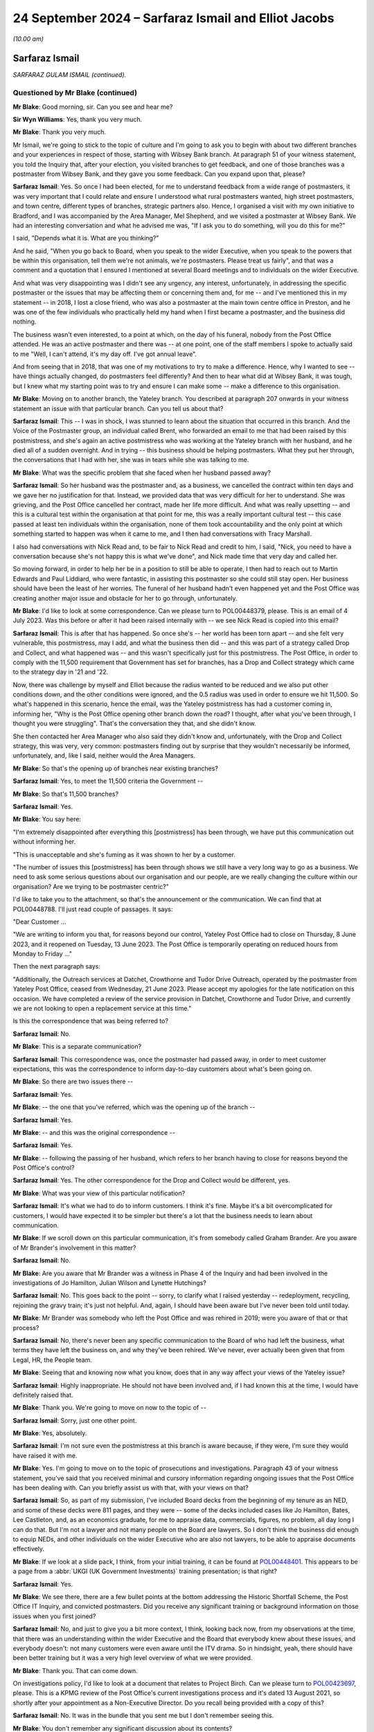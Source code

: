 .. raw:: html

   <a id="hearing-link" href="https://www.postofficehorizoninquiry.org.uk/hearings/phase-7-24-september-2024">Official hearing page</a>

24 September 2024 – Sarfaraz Ismail and Elliot Jacobs
=====================================================

.. raw:: html

   <details id="hearing-meta" open>
        <summary>
            <span class="open">Hide video</span>
            <span class="closed">Show video</span>
        </summary>
   <lite-youtube videoid="EdsAaFhb7Do" params="rel=0"></lite-youtube>
   <lite-youtube videoid="zJMHp5BtSRs" params="rel=0"></lite-youtube>
   </details>

*(10.00 am)*

Sarfaraz Ismail
---------------

*SARFARAZ GULAM ISMAIL (continued).*

Questioned by Mr Blake (continued)
^^^^^^^^^^^^^^^^^^^^^^^^^^^^^^^^^^

**Mr Blake**: Good morning, sir.  Can you see and hear me?

**Sir Wyn Williams**: Yes, thank you very much.

**Mr Blake**: Thank you very much.

Mr Ismail, we're going to stick to the topic of culture and I'm going to ask you to begin with about two different branches and your experiences in respect of those, starting with Wibsey Bank branch.  At paragraph 51 of your witness statement, you told the Inquiry that, after your election, you visited branches to get feedback, and one of those branches was a postmaster from Wibsey Bank, and they gave you some feedback.  Can you expand upon that, please?

.. rst-class:: indented

**Sarfaraz Ismail**: Yes.  So once I had been elected, for me to understand feedback from a wide range of postmasters, it was very important that I could relate and ensure I understood what rural postmasters wanted, high street postmasters, and town centre, different types of branches, strategic partners also.  Hence, I organised a visit with my own initiative to Bradford, and I was accompanied by the Area Manager, Mel Shepherd, and we visited a postmaster at Wibsey Bank.  We had an interesting conversation and what he advised me was, "If I ask you to do something, will you do this for me?"

.. rst-class:: indented

I said, "Depends what it is.  What are you thinking?"

.. rst-class:: indented

And he said, "When you go back to Board, when you speak to the wider Executive, when you speak to the powers that be within this organisation, tell them we're not animals, we're postmasters.  Please treat us fairly", and that was a comment and a quotation that I ensured I mentioned at several Board meetings and to individuals on the wider Executive.

.. rst-class:: indented

And what was very disappointing was I didn't see any urgency, any interest, unfortunately, in addressing the specific postmaster or the issues that may be affecting them or concerning them and, for me -- and I've mentioned this in my statement -- in 2018, I lost a close friend, who was also a postmaster at the main town centre office in Preston, and he was one of the few individuals who practically held my hand when I first became a postmaster, and the business did nothing.

.. rst-class:: indented

The business wasn't even interested, to a point at which, on the day of his funeral, nobody from the Post Office attended.  He was an active postmaster and there was -- at one point, one of the staff members I spoke to actually said to me "Well, I can't attend, it's my day off.  I've got annual leave".

.. rst-class:: indented

And from seeing that in 2018, that was one of my motivations to try to make a difference.  Hence, why I wanted to see -- have things actually changed, do postmasters feel differently?  And then to hear what did at Wibsey Bank, it was tough, but I knew what my starting point was to try and ensure I can make some -- make a difference to this organisation.

**Mr Blake**: Moving on to another branch, the Yateley branch.  You described at paragraph 207 onwards in your witness statement an issue with that particular branch.  Can you tell us about that?

.. rst-class:: indented

**Sarfaraz Ismail**: This -- I was in shock, I was stunned to learn about the situation that occurred in this branch.  And the Voice of the Postmaster group, an individual called Brent, who forwarded an email to me that had been raised by this postmistress, and she's again an active postmistress who was working at the Yateley branch with her husband, and he died all of a sudden overnight.  And in trying -- this business should be helping postmasters.  What they put her through, the conversations that I had with her, she was in tears while she was talking to me.

**Mr Blake**: What was the specific problem that she faced when her husband passed away?

.. rst-class:: indented

**Sarfaraz Ismail**: So her husband was the postmaster and, as a business, we cancelled the contract within ten days and we gave her no justification for that.  Instead, we provided data that was very difficult for her to understand.  She was grieving, and the Post Office cancelled her contract, made her life more difficult.  And what was really upsetting -- and this is a cultural test within the organisation at that point for me, this was a really important cultural test -- this case passed at least ten individuals within the organisation, none of them took accountability and the only point at which something started to happen was when it came to me, and I then had conversations with Tracy Marshall.

.. rst-class:: indented

I also had conversations with Nick Read and, to be fair to Nick Read and credit to him, I said, "Nick, you need to have a conversation because she's not happy this is what we've done", and Nick made time that very day and called her.

.. rst-class:: indented

So moving forward, in order to help her be in a position to still be able to operate, I then had to reach out to Martin Edwards and Paul Liddiard, who were fantastic, in assisting this postmaster so she could still stay open.  Her business should have been the least of her worries.  The funeral of her husband hadn't even happened yet and the Post Office was creating another major issue and obstacle for her to go through, unfortunately.

**Mr Blake**: I'd like to look at some correspondence.  Can we please turn to POL00448379, please.  This is an email of 4 July 2023.  Was this before or after it had been raised internally with -- we see Nick Read is copied into this email?

.. rst-class:: indented

**Sarfaraz Ismail**: This is after that has happened.  So once she's -- her world has been torn apart -- and she felt very vulnerable, this postmistress, may I add, and what the business then did -- and this was part of a strategy called Drop and Collect, and what happened was -- and this wasn't specifically just for this postmistress. The Post Office, in order to comply with the 11,500 requirement that Government has set for branches, has a Drop and Collect strategy which came to the strategy day in '21 and '22.

.. rst-class:: indented

Now, there was challenge by myself and Elliot because the radius wanted to be reduced and we also put other conditions down, and the other conditions were ignored, and the 0.5 radius was used in order to ensure we hit 11,500.  So what's happened in this scenario, hence the email, was the Yateley postmistress has had a customer coming in, informing her, "Why is the Post Office opening other branch down the road?  I thought, after what you've been through, I thought you were struggling".  That's the conversation they that, and she didn't know.

.. rst-class:: indented

She then contacted her Area Manager who also said they didn't know and, unfortunately, with the Drop and Collect strategy, this was very, very common: postmasters finding out by surprise that they wouldn't necessarily be informed, unfortunately, and, like I said, neither would the Area Managers.

**Mr Blake**: So that's the opening up of branches near existing branches?

.. rst-class:: indented

**Sarfaraz Ismail**: Yes, to meet the 11,500 criteria the Government --

**Mr Blake**: So that's 11,500 branches?

.. rst-class:: indented

**Sarfaraz Ismail**: Yes.

**Mr Blake**: You say here:

"I'm extremely disappointed after everything this [postmistress] has been through, we have put this communication out without informing her.

"This is unacceptable and she's fuming as it was shown to her by a customer.

"The number of issues this [postmistress] has been through shows we still have a very long way to go as a business.  We need to ask some serious questions about our organisation and our people, are we really changing the culture within our organisation?  Are we trying to be postmaster centric?"

I'd like to take you to the attachment, so that's the announcement or the communication.  We can find that at POL00448788.  I'll just read couple of passages.  It says:

"Dear Customer ...

"We are writing to inform you that, for reasons beyond our control, Yateley Post Office had to close on Thursday, 8 June 2023, and it reopened on Tuesday, 13 June 2023.  The Post Office is temporarily operating on reduced hours from Monday to Friday ..."

Then the next paragraph says:

"Additionally, the Outreach services at Datchet, Crowthorne and Tudor Drive Outreach, operated by the postmaster from Yateley Post Office, ceased from Wednesday, 21 June 2023.  Please accept my apologies for the late notification on this occasion.  We have completed a review of the service provision in Datchet, Crowthorne and Tudor Drive, and currently we are not looking to open a replacement service at this time."

Is this the correspondence that was being referred to?

.. rst-class:: indented

**Sarfaraz Ismail**: No.

**Mr Blake**: This is a separate communication?

.. rst-class:: indented

**Sarfaraz Ismail**: This correspondence was, once the postmaster had passed away, in order to meet customer expectations, this was the correspondence to inform day-to-day customers about what's been going on.

**Mr Blake**: So there are two issues there --

.. rst-class:: indented

**Sarfaraz Ismail**: Yes.

**Mr Blake**: -- the one that you've referred, which was the opening up of the branch --

.. rst-class:: indented

**Sarfaraz Ismail**: Yes.

**Mr Blake**: -- and this was the original correspondence --

.. rst-class:: indented

**Sarfaraz Ismail**: Yes.

**Mr Blake**: -- following the passing of her husband, which refers to her branch having to close for reasons beyond the Post Office's control?

.. rst-class:: indented

**Sarfaraz Ismail**: Yes.  The other correspondence for the Drop and Collect would be different, yes.

**Mr Blake**: What was your view of this particular notification?

.. rst-class:: indented

**Sarfaraz Ismail**: It's what we had to do to inform customers.  I think it's fine.  Maybe it's a bit overcomplicated for customers, I would have expected it to be simpler but there's a lot that the business needs to learn about communication.

**Mr Blake**: If we scroll down on this particular communication, it's from somebody called Graham Brander.  Are you aware of Mr Brander's involvement in this matter?

.. rst-class:: indented

**Sarfaraz Ismail**: No.

**Mr Blake**: Are you aware that Mr Brander was a witness in Phase 4 of the Inquiry and had been involved in the investigations of Jo Hamilton, Julian Wilson and Lynette Hutchings?

.. rst-class:: indented

**Sarfaraz Ismail**: No.  This goes back to the point -- sorry, to clarify what I raised yesterday -- redeployment, recycling, rejoining the gravy train; it's just not helpful.  And, again, I should have been aware but I've never been told until today.

**Mr Blake**: Mr Brander was somebody who left the Post Office and was rehired in 2019; were you aware of that or that process?

.. rst-class:: indented

**Sarfaraz Ismail**: No, there's never been any specific communication to the Board of who had left the business, what terms they have left the business on, and why they've been rehired. We've never, ever actually been given that from Legal, HR, the People team.

**Mr Blake**: Seeing that and knowing now what you know, does that in any way affect your views of the Yateley issue?

.. rst-class:: indented

**Sarfaraz Ismail**: Highly inappropriate.  He should not have been involved and, if I had known this at the time, I would have definitely raised that.

**Mr Blake**: Thank you.  We're going to move on now to the topic of --

.. rst-class:: indented

**Sarfaraz Ismail**: Sorry, just one other point.

**Mr Blake**: Yes, absolutely.

.. rst-class:: indented

**Sarfaraz Ismail**: I'm not sure even the postmistress at this branch is aware because, if they were, I'm sure they would have raised it with me.

**Mr Blake**: Yes.  I'm going to move on to the topic of prosecutions and investigations.  Paragraph 43 of your witness statement, you've said that you received minimal and cursory information regarding ongoing issues that the Post Office has been dealing with.  Can you briefly assist us with that, with your views on that?

.. rst-class:: indented

**Sarfaraz Ismail**: So, as part of my submission, I've included Board decks from the beginning of my tenure as an NED, and some of these decks were 811 pages, and they were -- some of the decks included cases like Jo Hamilton, Bates, Lee Castleton, and, as an economics graduate, for me to appraise data, commercials, figures, no problem, all day long I can do that.  But I'm not a lawyer and not many people on the Board are lawyers.  So I don't think the business did enough to equip NEDs, and other individuals on the wider Executive who are also not lawyers, to be able to appraise documents effectively.

**Mr Blake**: If we look at a slide pack, I think, from your initial training, it can be found at `POL00448401 <https://www.postofficehorizoninquiry.org.uk/evidence/pol00448401-ukgi-team-responsibilities-slide>`_.  This appears to be a page from a :abbr:`UKGI (UK Government Investments)` training presentation; is that right?

.. rst-class:: indented

**Sarfaraz Ismail**: Yes.

**Mr Blake**: We see there, there are a few bullet points at the bottom addressing the Historic Shortfall Scheme, the Post Office IT Inquiry, and convicted postmasters.  Did you receive any significant training or background information on those issues when you first joined?

.. rst-class:: indented

**Sarfaraz Ismail**: No, and just to give you a bit more context, I think, looking back now, from my observations at the time, that there was an understanding within the wider Executive and the Board that everybody knew about these issues, and everybody doesn't: not many customers were even aware until the ITV drama.  So in hindsight, yeah, there should have been better training but it was a very high level overview of what we were provided.

**Mr Blake**: Thank you.  That can come down.

On investigations policy, I'd like to look at a document that relates to Project Birch.  Can we please turn to `POL00423697 <https://www.postofficehorizoninquiry.org.uk/evidence/pol00423697-kpmg-project-birch-review-pol-current-investigation-process-draft>`_, please.  This is a KPMG review of the Post Office's current investigations process and it's dated 13 August 2021, so shortly after your appointment as a Non-Executive Director.  Do you recall being provided with a copy of this?

.. rst-class:: indented

**Sarfaraz Ismail**: No.  It was in the bundle that you sent me but I don't remember seeing this.

**Mr Blake**: You don't remember any significant discussion about its contents?

.. rst-class:: indented

**Sarfaraz Ismail**: No.

**Mr Blake**: Can we please turn to page 10 and we can see some of the Executive summary and I'll just take you to some of the key points.  There's a current state assessment, it says:

"[The Post Office's] decentralised model provides individual business teams with the independence to develop their own investigations framework, however there is limited central oversight over these frameworks and the policies and processes that have been adopted by individual business teams.

"Whilst this model utilises the experience and expertise of staff within the business teams it means that across [the Post Office] there is no overarching consistency over:

"how investigations are undertaken;

"the experience and qualifications of the investigators;

"the application of investigation minimum standards especially in relation to high risk cases; and

"the recording and reporting of investigations data."

The final paragraph at the bottom there says:

"Currently investigations are often undertaken within [the Post Office] from a contractual perspective and there is little consideration at the start of an investigation as to whether it could potentially result in criminal, civil or disciplinary proceedings. Early engagement with [Post Office] Legal would enable proper consideration of criminal or civil standards or consideration of when to liaise with [I think that's law enforcement agencies]."

It then says:

"In addition, there is no overall central monitoring of the investigations process and no visibility over the overall investigations population.  As a result [the Post Office] have no comprehensive analysis over the number or type of investigations it undertakes including those that are high risk."

Then it sets out some issues with governance and process.  The first:

"Investigations are not conducted consistently across [the Post Office] ..."

If we turn over the page, we see some more points in bold:

"Lack of overarching governance and oversight over high-risk investigations ...

"... no clear consistent triage process ...

"Lack of consistent monitoring and order over all investigations ...

"There is no consistent approach to quality assurance across the business teams ...

"There is limited evidence of 'lessons learnt' and continuous improvement arising from investigations across [the Post Office]."

Over the page, please.

"Business teams often use Area Managers and Line Managers to conduct investigations ...

"There is a lack of training in respect of investigations across [the Post Office] ...

"There is no consistent use of an investigations case management tool across [the Post Office] ..."

Were you aware or were these matters brought to your attention when you joined the Board or shortly thereafter?

.. rst-class:: indented

**Sarfaraz Ismail**: No. the investigations into postmasters are treated differently, from what I've observed, and the investigations into the wider Executive are treated differently.  In April '24, when I raised concerns into the investigations into the CEO, the response I got from Amanda Burton was the investigation -- I asked for very, very simple parts of information, which was what's the cost of the investigation and what were the instructions?

.. rst-class:: indented

And until today Amanda's never given that to me, which was really disappointing, and she confirmed in email the approach was more about protecting the CEO, which I was disappointed because, when it comes to a postmaster, as we've seen in the past and as we spoke about yesterday, the approach is very, very different. Postmasters can be suspended either, and when it came to this specific document, as I've said, I would have expected this to be brought to Board and I would have expected some kind of benchmarking in terms of where we were in our approach to try and ensure we did what the report said.

.. rst-class:: indented

But you don't know what you don't know, hence why I couldn't challenge this, because I wasn't aware of it unfortunately.

**Mr Blake**: So having sat on the Board when this was produced and subsequently, are you not aware of any significant discussion in that respect, in respect of those bullet points, for example?

.. rst-class:: indented

**Sarfaraz Ismail**: No.  No.

**Mr Blake**: Can we please turn to POL00448320.  This is a report to the Board of September 2022, so a year later.  This is entitled "Post Office Investigations: Next Steps", and this is addressing what's going to happen in respect of prosecutions of individuals and the relationship with Post Office Investigations Team.  If we scroll down, we can see under the "Executive Summary" it talks about how the central investigations unit will be staffed and it's the bottom bullet point I'd like to ask you about.  It says:

"Post Office has no appetite to pursue private prosecutions.  However, it is proposed that Post Office Investigators conduct investigations into suspected criminality and to report what has been evidenced to law enforcement and prosecutors in all four nations of the UK.  The rationale being to act as a deterrent and to seek financial restitution through the independent and external criminal justice system."

Do you recall receiving this particular paper for the board?

.. rst-class:: indented

**Sarfaraz Ismail**: Not specifically, no.

**Mr Blake**: Do you remember discussions about Post Office Investigators conducting investigations into suspected criminality and reporting, thereafter, to law enforcement?

.. rst-class:: indented

**Sarfaraz Ismail**: No, and this is another example of there's so much that's brought to the Board.  This should be a key issue, and it shouldn't be for noting, as the paper says at the top.  This should have been a discussion --

**Mr Blake**: If we scroll up, we see there "Input Sought" and it's a noting paper.

.. rst-class:: indented

**Sarfaraz Ismail**: That's unacceptable.  This should have been a discussion.  And it's, again, getting lost in the noise because of how much information is brought to Board, unfortunately.

**Mr Blake**: If we could turn, please, to page 4, we see the recommendation there at 2.4.  If we could just scroll up slightly so we still have that table.  It says:

"It is our recommendation that the minimum remit of the investigation function is option 4."

If we look at the table above, option 4 investigations into Post Office and Post Office staff, postmasters and postmasters' staff.  So it includes postmasters' staff:

"This would allow [the Post Office] to act in determining facts relating to situations ranging from allegations of theft or fraud by postmasters and/or their staff using/misusing [Post Office] systems or functions where either or both [Post Office] and the postmasters are victims ..."

Just pausing there, in respect of the issue of victims and the Post Office and whether it is a victim or not, is that the kind of language that you've seen being used in Post Office documents?

.. rst-class:: indented

**Sarfaraz Ismail**: I've seen it being used in the documents that were presented to me in the bundle for my evidence but, prior to that, I was not sighted on them documents.

**Mr Blake**: We'll look at those documents shortly.

"... through to misconduct or process failings in [the Post Office] and the subsidiaries.  The Horizon issue identified a failure to investigate beyond the postmaster in determining culpability.  Best practice (and in some situations, law) requires that all lines of inquiry to be followed, whether they point away or towards the considered investigative hypothesis as it is the truth that is sought, not that a case is to be made against a selected individual.  By investigating wider than the postmasters ..."

It then says:

"... for example their staff, when relevant, we demonstrate that [the Post Office] has learned from the past and would seek to determine actual culpability, if any, which is treating the postmasters fairly."

It's that reference there to "for example their staff when relevant" that I wanted to ask you about. Are you aware of any discussions taking place about the extent to which the investigation should also look at the actual underlying systems, so the Horizon system?

.. rst-class:: indented

**Sarfaraz Ismail**: No.  When I had my discussion in October '23 with JB and Sarah Gray, there was no mention of the integrity of Horizon, and it was a case of trying to work -- trying to see what's actually going on, maybe trying to be a bit fairer to postmasters, and there were some prosecutions that happened due to the postmaster being responsible but it was their team or their staff members as a result, and that was the discussion that we had.

.. rst-class:: indented

And, like I said, yesterday, I did want to follow that up to get the tonality right and that never happened.  But, for me, looking at this document, if the business wanted to learn from the past, there's a line -- where's it gone?  (Pause)

.. rst-class:: indented

So I think the starting point should have been for the entire investigation element to be external.  That's how you learn from the past.  I don't -- from my observations, what I've seen, discussions with postmasters, I'm not sure this business can control investigations -- investigations and investigators, hence why, from my perspective, the right solution would be to have an external third party deal with the all of that.

**Mr Blake**: If we turn, please, to page 6, we see there at the top it says:

"This paper asks the Board to note that the [Central Investigations Unit] staff are to conduct criminal investigations within the [Investigation Branch's] remit and report these matters to police when appropriate and in accordance with the CLEP."

As you said, it was a noting paper and you don't recall any particular discussion about that at the Board?

.. rst-class:: indented

**Sarfaraz Ismail**: No.

**Mr Blake**: What is your view as to whether the investigators, or even whether subpostmasters have access to sufficient information in respect of investigations?

.. rst-class:: indented

**Sarfaraz Ismail**: So, again, from what I have seen and my discussions with postmasters, they are provided with data, and it's very difficult to understand that data.  Horizon is very complex and translating that data into some form to conduct an investigation is a challenge but then being a normal postmaster and having to understand the way it's written to defend yourself, again, is equally difficult.  And again, from discussions that I've had with individuals, there is very limited visibility in terms of investigations and material given.

.. rst-class:: indented

Previously, and very recently, should I say, individuals were not allowed a legal representative and thanks to myself and Mr Jacobs we have pushed hard and now individuals are allowed to have a legal representative.  It's unfair, it's unhelpful, and when the business has got a starting point of defending itself and not a neutral position, I think it's grossly unfair.

.. rst-class:: indented

We did challenge the investigations last year; have you got the correspondence for that?

**Mr Blake**: We will probably get to that in due course.

.. rst-class:: indented

**Sarfaraz Ismail**: Okay, fine.

**Mr Blake**: This particular Board report that we just looked at was from September 2022.

.. rst-class:: indented

**Sarfaraz Ismail**: Okay.

**Mr Blake**: You have said in your evidence and you've said in your witness statement that it wasn't until after the ITV drama that a number of Board members told you that they hadn't understood properly the impact on subpostmasters and how they had been treated.  Can you give us some examples of those kinds of conversations that you had?

.. rst-class:: indented

**Sarfaraz Ismail**: So the January Board meeting is something I don't think I'll be able to ever forget.  It was a cultural awakening for some of the Board members.  The ITV drama had happened and the Executive Team -- some of the Executive Team, should I say -- came to that Board meeting and it started with a discussion on the ITV drama.  And one of the individuals who mentioned how he received threats that his children -- people hoped his children would commit suicide, it was very disappointing.  The CEO received death threats.  There were so many things going on.

.. rst-class:: indented

However, the Board acknowledged that they should have done more to support the wider Executive and that was a mistake on our part: hands up, no problem. However, individuals on the Board and some of the discussions that took place, some people thought it was a dramatisation, what ITV did.  However, myself and Mr Jacobs at the Board meeting were pretty clear that this is the reality, this is what subpostmasters go through and the tonality, the way ITV delivered an exceptional piece, was bang on.

**Mr Blake**: Were your views taken on Board in that respect?

.. rst-class:: indented

**Sarfaraz Ismail**: I expressed them.  I'm not sure if Board members did but I definitely expressed them, and nothing's happened for me to be able to say -- or some kind of a test, in terms of okay, they definitely took it on Board.  I'm sure they heard what I had to say and what Mr Jacobs had to say.

**Mr Blake**: Were any contrary views expressed at that meeting?

.. rst-class:: indented

**Sarfaraz Ismail**: No, no.  Not that I can recall, no.

**Mr Blake**: Sticking with investigations and criminal investigations, can we please turn to POL00448616. We're still in the same period.  We're now on 4 January at the bottom of this page into the next page.  So that's during the time of the Bates drama, I think it may have finished perhaps that day.  If we scroll down, please, thank you.  The bottom of this page into the next.  It's an email from yourself to Mr Bartlett.  So Mr Bartlett was the Head of the Investigation Team or the Central Investigations Unit?

.. rst-class:: indented

**Sarfaraz Ismail**: Yeah, he's an ex-police officer and he's the individual responsible.

**Mr Blake**: You say:

"I was hoping to visit your team in Chesterfield ...

"Does this work for you?"

Can you give us a bit of background?  Why were you hopping to visit his team in Chesterfield?

.. rst-class:: indented

**Sarfaraz Ismail**: For me, watching the ITV drama, obviously knowing what's happened in the past and trying to get it right, I felt that was my duty, as a postmaster NED, for me to ensure the organisation is run properly, and this was a major, major issue that needed to be resolved.  And it was, again, building on the conversation that we had, just to try to help put the business in a better place.

**Mr Blake**: If we scroll up, please, we can see he responded to say:

"Unfortunately my team is dispersed all over the country and is not based at Chesterfield.  We do sometimes go to Chesterfield for training days, etc, so I'll let you know when the next session will be. Alternatively, if you're happy to speak to the team on Teams, then we can organise that very easily ...

"It would be really good to speak to you and the team so thank you for offering to do this."

If we scroll up, that's 4 January.  The top email, I know it says the "1/6" but I think that's actually 6 January; is that right?

.. rst-class:: indented

**Sarfaraz Ismail**: Yeah.

**Mr Blake**: It says:

"Thank you for your email, I am happy to work with your suggestions and maybe it's better to speak to the new team members early Feb?  Also I'm happy to speak to them team in person when your team are in Chesterfield, let me know the dates several weeks in advance please."

Then you say:

"Lastly, did you have a think about our discussions regarding investigations team when we spoke at Wood Street?"

Can you assist us, what was the discussion at Wood Street?

.. rst-class:: indented

**Sarfaraz Ismail**: As I said yesterday, it was trying to get the tonality right of what they are doing, getting postmasters involved to ensure the Investigation Team is in the right place, and watching the documentary and seeing how people were treated, how postmasters were treated, I felt morally it was my duty to try to get this in the right place.

**Mr Blake**: So you had raised it with Mr Bartlett.  That was a drinks reception or something, was it?

.. rst-class:: indented

**Sarfaraz Ismail**: Yeah, in October '23 with Mr Bartlett and with Sarah Gray.

**Mr Blake**: Was there a response to this request?

.. rst-class:: indented

**Sarfaraz Ismail**: No.

**Mr Blake**: Do you know why not; was there a discussion at all?

.. rst-class:: indented

**Sarfaraz Ismail**: No.  No.

**Mr Blake**: I'm going to turn to some correspondence relating to a criminal investigation.  Could we please turn to FUJ00243203.  Could we please turn to page 3.  This is correspondence between the Post Office and Fujitsu, relating to an ongoing police investigation.  This email is sent by Simon Oldnall.  Do you know Mr Oldnall at all?

.. rst-class:: indented

**Sarfaraz Ismail**: Yes.

**Mr Blake**: He's there as the Horizon IT Director?

.. rst-class:: indented

**Sarfaraz Ismail**: Yes.

**Mr Blake**: So he's not part of the Investigation Team?

.. rst-class:: indented

**Sarfaraz Ismail**: No.

**Mr Blake**: No.  He has emailed Daniel Walton, who is the Head of the Post Office Account at Fujitsu, so perhaps his counterpart at Fujitsu, and he says:

"I understand from John [that's Mr Bartlett] that there have been some challenges with supporting an ongoing police investigation that involves a large sum of money.

"I obviously understand broader context, but wanted [to] reassure that [the Post Office] is supporting the police investigation and offering any and all assistance we can.  Can I ask that you help with any conversations that City of London police need to have with Fujitsu Services Limited."

If we scroll up, we can see a response from Mr Walton of Fujitsu.  He says:

"As this is a legal matter, [Fujitsu Legal] are communicating with the City of London Police.

"I am not involved in those communications, and in any event, [Fujitsu] considers it inappropriate for Post Office and [Fujitsu] to be discussing a police investigation."

If we scroll, please, onto the first page, the response from Mr Bartlett.  Just before we get to the response, were you aware this issue at this particular time?

.. rst-class:: indented

**Sarfaraz Ismail**: No.

**Mr Blake**: The response from Mr Bartlett is as follows:

"One of my team has gone back to City of London Police to see how the contact you referenced below was progressing as we have an open and objective engagement with the [City of London Police] on this matter.

"[City of London police] has informed us that they have not had any additional information nor contact with Fujitsu after the single, exploratory and inconclusive conversation.  They left the conversation with the feeling that they were indirectly being told that the Horizon system was unreliable and so the case could not progress.  We really need to explore this as this is not the nuanced impression Simon Oldnall has given me.

"As the potential victim in the case, [the Post Office] would be grateful if you can provide me with contact details for either the equivalent person in Fujitsu (in the UK) to my role (ie in charge of investigations, or perhaps the Head of Security if you do not have a dedicated investigation team) or [the] appropriate person in your UK Legal Team.  I will then pass [these] details on to [the City of London Police] who are looking to have a trilateral conversation with Fujitsu, [Post Office] and [City of London Police]."

Just before we get to the next paragraph, what is your view in respect of what's said there about Post Office being the potential victim in the case and needing to liaise with Fujitsu?

.. rst-class:: indented

**Sarfaraz Ismail**: I feel it reinforces what I've said, which is the starting point of Post Office Limited when it comes to investigations.  Hence, why I just don't feel it's appropriate for the business to be doing the investigations.

.. rst-class:: indented

Again, I wasn't aware of this until I received it in my bundle.

**Mr Blake**: It then continues:

"It is impossible to overstate how important this is: I need to advise both the police and [the Post Office] as to the evidentially-established reliability (or not) of data that is being used every day additional establishing outcomes with Postmasters and, potentially, to be presented to the criminal justice system by the police and the three public prosecuting agencies.  The non-provision of relevant witness statements from [the Post Office] and Fujitsu will rightly be interpreted by the police and prosecutors as [the Post Office] and Fujitsu not having faith in the reliability of the data with the obvious outcome resulting.

"Look forward to hearing from you and thank you in advance."

Would you expect this kind of an issue to come to the Board?

.. rst-class:: indented

**Sarfaraz Ismail**: Yes.  It's -- as I've said yesterday, it's this selective and filtering of information which is given to the Board which is really disappointing.

**Mr Blake**: There's then some correspondence between Mr Patterson, the CEO of Fujitsu Europe, and Mr Read, the Post Office CEO.  Can we please have a look at FUJ00243199.  I'm going to read from this later, 17 May 2024.  So by this time had the matter reached the Board?

.. rst-class:: indented

**Sarfaraz Ismail**: No.

**Mr Blake**: This is a month later.

"I am writing to you directly in order to raise serious concerns that have come to my attention which indicate that the Post Office continues to pursue enforcement against postmasters and it expects [Fujitsu Services Limited] to support such action.

"To be clear, [Fujitsu] will not support the Post Office to act against postmasters.  We will not provide support for any enforcement actions, taken by the Post Office against postmasters, whether civil or criminal, for alleged shortfalls, fraud or false accounting."

Then he addresses three topics, "in particular: Criminal Investigations", and this is a reference to that particular correspondence that we've just been looking at:

"We have become aware of a recent investigation by the City of London Police into a Post Office branch. The approach of [Fujitsu] is to cooperate with the police and any other third party exercising independent investigative, prosecutorial, regulatory or judicial powers.

"However, we are concerned by the behaviour of the Post Office Investigation Team on this matter.  That team maintains an approach of Post Office as 'victim' and requires [Fujitsu] to provide a witness statement as to the reliability of Horizon data stating that without such statement the case will not progress.  For the investigations team to act in this matter seems to disregard the serious criticisms raised in multiple judicial findings and indeed, exhibits a lack of respect to the ongoing Inquiry."

What's your view about what's written there?

.. rst-class:: indented

**Sarfaraz Ismail**: I think Fujitsu are right in what they are saying and I find it disappointing that this was not discussed at Board.

**Mr Blake**: The second point:

"Pursuit of Shortfalls from Postmasters:

"It seems that the Post Office may be continuing to pursue postmasters for shortfalls in their accounts using Horizon data.  We would have expected that the Post Office has changed its behaviour additional light of the criticisms and is appropriately circumspect in respect to any enforcement actions.  It should not be relying on Horizon data as the basis for such shortfall enforcement."

Next, "Postmaster Redress":

"[Fujitsu] recognises that it holds Horizon related information that may assist postmasters and post office workers to appeal their convictions and/or seek appropriate redress."

Over the page, if we look at the final paragraph, he says:

"Based on what I have seen and heard in the Inquiry, there is a significant behavioural and cultural aspect to the Horizon scandal.  As leaders of our respective organisations, I believe we are both committed to learn the lessons necessary so that this appalling scandal can never be allowed to happen again."

Now, there is a response, and we can find that at FUJ00243201; this is a response from Mr Read.  Were you consulted about this response?

.. rst-class:: indented

**Sarfaraz Ismail**: No.

**Mr Blake**: Are you aware of the Board having been consulted about the response?

.. rst-class:: indented

**Sarfaraz Ismail**: No.  Maybe with -- as said yesterday, because the Board is tiered, maybe there was a discussion with the more important Board members but certainly not with the Board as a whole.  And there were discussions with Fujitsu at this time regarding a contract extension, so those discussions definitely took place but this didn't.

**Mr Blake**: The letter says as follows, 30 May 2024:

"I write further to your letter ... in which you make a number of concerning statements about postmaster enforcement."

If we scroll down, the letter says:

"I would like to reassure you that Post Office has invested significant time and resource effecting cultural and procedural change across the business, taking on board the court's findings and ensuring that our postmasters' interests are central to everything we do.  I would be keen to talk to you further about these changes as it appears from your letter that there are some fundamental misunderstandings at [Fujitsu] about Post Office's current day culture and activities."

He then addresses each of the points.

"Criminal investigations", he says:

"I can reassure you that Post Office is not now -- and will not be in the future -- undertaking any prosecutions against postmasters or any third parties as the prosecuting body."

Over the page, please, thank you.  He says:

"... in respect of enforcement, Post Office's requests only relate to cases where our teams are supporting criminal investigations or prosecutions pursued by independent third parties, such as the police or the Crown Prosecution Service."

So that's in line with the noting paper that we saw earlier:

"In response to the specific case you raised, potential criminal activities were identified in the branch and Post Office therefore reported the matter to the police.  We have assisted with the police's investigation, including providing supporting data from the Horizon system.

"Naturally, it is vital to the police's investigation that it can rely on the Horizon data it has received.  I am happy that you have confirmed in your letter that [Fujitsu] will cooperate with the police when it is exercising its independent investigative powers as this case would require a statement from [Fujitsu].  It is a matter for the police and [Fujitsu] to determine the necessary content of the statement."

He then addresses the other two matters.  Very briefly, "Pursuit of Shortfalls", he says:

"As you are aware, civil recovery of losses was stopped by the Post Office in 2018 so Horizon data is not currently being used for civil recoveries ..."

If we go over the page, we see there the "Postmaster redress":

"The reliability of Horizon data is also central to the compensation and redress schemes which Post Office is currently delivering, to right the wrongs of the past.  I welcome your confirmations that [Fujitsu] will provide Post Office with information ..."

Do you have any views on that response?

.. rst-class:: indented

**Sarfaraz Ismail**: It's disappointing this letter went out the way it did, and I think what this letter quite clearly shows is the lack of control and oversight within this organisation, where the CEO is implying a certain point, so we're not prosecuting, but yet you've got investigators doing investigating, and they are basically doing what we have already seen previously on some of the other decks.

**Mr Blake**: I want to take you to an email that you sent to the Chair of Post Office in June, so that is POL00448398. So that correspondence from Mr Read was 30 May this year.  This is then an email unconnected of 14 June this year, entitled "Postmaster Police Investigations", and you raise a concern there that information hadn't come to the Board relating to prosecutions; is that right?

.. rst-class:: indented

**Sarfaraz Ismail**: That's correct.

**Mr Blake**: You say:

"There are some additional documents on Diligent ..."

Diligent is a system that you can access Board papers on; is that right?

.. rst-class:: indented

**Sarfaraz Ismail**: That's correct.

**Mr Blake**: "... from a Board meeting on 23 October, regarding police investigations and postmasters, which I feel need clarifying."

Can you assist us with this email and what your concern was?

.. rst-class:: indented

**Sarfaraz Ismail**: So there was an item discussed at the October '23 Board meeting regarding police investigations into potential wrongdoings and how the investigations team, supported by Legal, wanted to adopt a specific approach.  So what myself, Mr Jacobs and also Mr Tidswell, and other Board members, all resisted saying, "No, we do not want to go down this approach".  And it was agreed for the Investigation Team, so in this case JB, to come back with what he was thinking in terms of some examples.  So as a Board, we could then appraise what's going on and check the tonality.

.. rst-class:: indented

Now, my alarm bells were ringing when I saw this item had been closed.  So for me, this created misinformation within the wider Executive, based on a decision that had not happened and, as my job as an NED, I ensured I called that out, which is why I've raised this with Mr Railton, and we have reopened this item but I'm not sure if there's been any discussions with CoSec or whoever took the minutes on the day as to why such an incredibly important issue was closed when it definitely was not closed.

**Mr Blake**: Why was it that in June 2024 you were looking into the issue of police investigations?

.. rst-class:: indented

**Sarfaraz Ismail**: There was no specific reason, as such.  For me, there's -- I'm always thinking about how to make the organisation better, and just going through what I have to do as a director, looking at the action logs, just double checking things, were they closed?  What's open? Is it assigned to the right person and, when I saw the action log and I saw that closed, that's when I thought, "Oh, hang on a minute, this is not right, I don't remember this being closed".  I confirmed with Mr Jacobs, "Do you remember this being closed?", and he said no, as well.

.. rst-class:: indented

And yeah, I sent -- I'm not sure if you've got the attachment to this -- I did also send the minutes to corroborate with what I have said here and Mr Railton agreed that this is not what was agreed.

**Mr Blake**: By this stage, 14 June this year, had you been informed about this correspondence between the CEOs of the Post Office and Fujitsu?

.. rst-class:: indented

**Sarfaraz Ismail**: No.

**Mr Blake**: Would it have been relevant to the issues that you're raising here?

.. rst-class:: indented

**Sarfaraz Ismail**: 100 per cent, yes.  Just looking at the dates, it's such a coincidence, but yeah.

**Mr Blake**: Do you know if Mr Read was aware of your concern that was being raised here?

.. rst-class:: indented

**Sarfaraz Ismail**: Maybe in hindsight I should have cc'd Mr Read in.  But I would have expected Mr Railton to have picked that up as chair with Mr Read.

**Mr Blake**: Thank you.  Can we turn to FUJ00243204.

**Sir Wyn Williams**: Before we do that, Mr Blake can I just be clear, Mr Ismail, about what you are saying about Mr Read's letter, all right?

As I understand it, you are certainly saying that, before Mr Read sent a letter like that to Mr Patterson, there should have been some awareness of that or a discussion of that at Board level, yes?

.. rst-class:: indented

**Sarfaraz Ismail**: That's correct, sir.

**Sir Wyn Williams**: I've got that point completely.  What I'm not sure about is whether you actually have an issue with any of the contents of Mr Read's letter and, if so, could you tell me what they are, and why you have those issues.

.. rst-class:: indented

**Sarfaraz Ismail**: Yes, for me the issues are the Post Office is just still not seeing what everybody else is seeing, starting from a victim's -- starting -- having a starting point as a victim is unacceptable and, for me, Mr Read's letter shows the disconnect that exists within the organisation and how information just doesn't seem to be passed, and the silo working mentality, unfortunately, is still rife.

**Sir Wyn Williams**: I'm playing devil's advocate now, all right, so nobody should misunderstand me but, if an alleged crime has been committed, like, say, theft or fraud, then there is an alleged victim, all right, and it can only get to the police if the alleged victim makes some kind of report or investigation and then reports it to the police.  I think that must be right, must it not?

So isn't inevitable that the victim -- or the alleged victim, let's choose our words very carefully -- must have a role to play at the very start of an investigation, otherwise it never gets to the police.

.. rst-class:: indented

**Sarfaraz Ismail**: That's correct, sir, but, as the Fujitsu letter stated, the -- Fujitsu were happy to provide information based on an independent third party verifying.  Now, once that happens, then, yes, I'm in agreement with you, but to start from a position that echoes the past, I find disappointing.

**Sir Wyn Williams**: All right.  So am I right in thinking that your point is that, before Post Office reports an alleged crime of, say, theft or fraud to the police, it should instigate an independent investigation by someone other than the police before referring it?

.. rst-class:: indented

**Sarfaraz Ismail**: Yes.

**Sir Wyn Williams**: Is that what you're saying?

.. rst-class:: indented

**Sarfaraz Ismail**: Yes, sir.

**Sir Wyn Williams**: All right.  I understand.  Thank you.

**Mr Blake**: Thank you.

There's now further correspondence on 8 July from Fujitsu.  That's FUJ00243204.  That's another response from Mr Patterson, I'll read to you a few passage from that.  He says:

"I am glad that we both share a commitment to learn lessons from the Post Office Horizon scandal and to ensure that the appalling treatment of postmasters and the miscarriages of justice that occurred, could never happen again.  That was my reason for writing to you."

In the next paragraph, he says:

"In simple terms, the Post Office is requesting that [Fujitsu] give expert opinion evidence to be used in criminal proceedings against postmasters and post office workers.

"In your letter, you rightly note that the content of any witness statement is a matter between the police and [Fujitsu].  However, I consider it necessary to address this issue with you because the request was made by Post Office and because I consider the request to be entirely inappropriate, particularly in the light of the evidence being uncovered at the Inquiry.

"I enclose with this letter", and it's the email chain we've just been looking at.

He says:

"Mr Bartlett continues the prior narrative of seeing the Post Office as the 'victim' and requests a witness statement to address 'the reliability of the Horizon system and the admissibility of evidence produced from it'.  Mr Bartlett suggests that a failure to do this would 'rightly be interpreted by the police and prosecutors as [the Post Office] and Fujitsu not having faith in the reliability of the data with the obvious outcome resulting'.

"A witness statement from [Fujitsu] attesting to the reliability of the Horizon system and of that from it in criminal proceedings would amount to expert opinion evidence.  [Fujitsu] is incapable of providing expert opinion evidence as it is neither independent nor has it sufficient information to provide such an opinion.

"As the Post Office is well aware, there has been and there continue to be bugs, errors or defects in the Horizon system.  Further, [Fujitsu] currently has and previously had access to branch transaction records. Your letter ... also acknowledges the existence of other matters ... which could have operated to create innocent discrepancies in branch accounts including '... miskeys, or omissions when remitting cash of stamp stock based on Horizon data ...' by end users."

It then refers to the Horizon system being reliant on the "delivery of services by Post Office and third parties".  If we scroll over, he says:

"Based on the evidence which has been seen and heard in the Post Office Horizon IT Inquiry, [Fujitsu] considers that all of the matters mentioned above would need to be investigated carefully by the Post Office and the police, with the assistance of an independent technical IT expert, and possibly also forensic accounting expert, to ascertain proper explanations for branch account discrepancies."

Just pausing there, we've seen in previous phases of this Inquiry discussion about obtaining a statement from an expert who can attest to the reliability of the Horizon system.  Are you aware of any discussions at Board level about that topic?

.. rst-class:: indented

**Sarfaraz Ismail**: No.

**Mr Blake**: "[Fujitsu] considers that only after such an investigation has been undertaken could a meaningful expert witness statement be made in subsequent criminal proceedings which addresses the reliability of the Horizon system and the relevant data produced.  For the reasons I have mentioned above, [Fujitsu] cannot provide such a statement."

Then he addresses the topic of shortfalls.

I'll ask the same question that I've asked a number of times: were you made aware of this communication?

.. rst-class:: indented

**Sarfaraz Ismail**: No.

**Mr Blake**: We then have Mr Owen Woodley, acting CEO, responding on 23 July, could we please turn to FUJ00243209.  I know I've done a lot of reading, I'll just read a few passages from this letter.  He says:

"I write further to your letter of 8 July addressed to Nick Read, and to thank you for coming to our offices ... to meet with me."

The expert evidence point is addressed at the bottom of this page.  He says:

"Your letter said that Post Office was requesting that [Fujitsu] give expert opinion evidence, to be used in criminal proceedings against postmasters and post office workers.  That was not the case.  As you rightly say, [Fujitsu] is not able to provide expert opinion evidence as it is not sufficiently independent for any statements that it may provide to be deemed expert evidence by the police or Crown Prosecution Service. Post Office is aware of that and has not/would not request that [Fujitsu] provides expert opinion evidence."

He then says, about halfway down that first paragraph:

"The police have raised questions regarding the data and the Horizon system, and the AC&I Team ..."

That's what was the Central Investigations Unit, I think; is that right?

.. rst-class:: indented

**Sarfaraz Ismail**: Yes.

**Mr Blake**: "... referred the police to [Fujitsu] -- as [the Post Office's] provider of the system -- to obtain answers to those questions.  The feedback they received in April 2024 was that the police had only been able to have one conversation with [Fujitsu] at the time and the investigation officer's impression from that conversation was that they were indirectly being told by [Fujitsu] that the Horizon system was unreliable.  As a result, the police told the AC&I Team that the investigation could not progress."

He then says:

"In light of the feedback from the police", and he discusses the discussion about the letters.

If we go over the page, one more paragraph that I'll read.  He says:

"We discussed that Post Office had used the word 'victim' [so he addresses this victim issue] in correspondence with [Fujitsu].  We both acknowledged that while this may be a legally and factually accurate description, it does not reflect the change in Post Office's attitude towards postmasters."

Does that reflect your own opinion?

.. rst-class:: indented

**Sarfaraz Ismail**: Yes.

**Mr Blake**: Yes.  Did you have a discussion with Mr Woodley about that point?

.. rst-class:: indented

**Sarfaraz Ismail**: No.

**Mr Blake**: No.

.. rst-class:: indented

**Sarfaraz Ismail**: The first time I saw this letter was last week when I received my bundle.

**Mr Blake**: "Naturally, there will be instances where Post Office has to use the proper legal term to describe matters [for example] in correspondence with or evidence provided to the police or the CPS.  However, alternative language will be used when discussing these matters with [Fujitsu], other third parties and in internal Post Office correspondence."

Are you aware of any kind of cultural change taking place at the Post Office in the matter that's described here, in terms of the language used within the business? Are you aware of any policies, for example, that the Post Office shouldn't be referred to as a victim, save for those circumstances identified here?

.. rst-class:: indented

**Sarfaraz Ismail**: No.

**Mr Blake**: "I am very clear that our communications must reflect of the cultural change in the organisation."

He then addresses the postmaster shortfalls point.

The very final letter on this is the response from Fujitsu of 26 July, and I'd just like to take you to that.  That is FUJ00243211.  This is a letter sent to Mr Woodley.  Is this also a letter you hadn't seen before receiving it from the Inquiry?

.. rst-class:: indented

**Sarfaraz Ismail**: Yes, I have not seen this letter before.

**Mr Blake**: He says:

"It is unfortunate that Nick was not able to attend the meeting as discussed.  The original purpose of writing to Nick was to escalate, CEO to CEO the concerns relating to certain behaviours within the Post Office. It seems clear that the Post Office continues to have significant cultural issues, sees itself as a 'victim' with the enforcement and prosecution of postmasters considered as a business as usual activity of a commercial retail company.  As I stated in my correspondence to Nick and during our discussion, Fujitsu finds the language and the suggested behaviour unacceptable from Post Office investigators.

"I do not intend to engage further with the Post Office on the matters I raised.  We completely trust in Sir Wyn and the Inquiry process which will examine the extent of the Post Office change in Phase 7."

Aren't we back again to the school playground a little bit here, with Fujitsu refusing to engage further with the Post Office, and as seen in this exchange of letters?

.. rst-class:: indented

**Sarfaraz Ismail**: Yes, it does feel like that, yes.

**Mr Blake**: I mean, how would you describe the relationship between the Post Office and Fujitsu, insofar as you're aware?

.. rst-class:: indented

**Sarfaraz Ismail**: From the updates that we received as NEDs at Board level, the relationship wasn't the best, and I can understand that, and we both need to work together, for the short-term, at least.  And until we have our New Branch IT System ready, there's no way of exiting the relationship with Fujitsu.  So it was a case of get on with it and make it work for the postmasters up and down the country.

**Mr Blake**: The impression that's given by this correspondence is a real breakdown in the relationship between the two of you; would you agree with that?

.. rst-class:: indented

**Sarfaraz Ismail**: Yeah, I can see -- I can see why it does look like that, yes.

**Mr Blake**: Would you expect a letter of this sort or the correspondence that we've just been seeing to have been addressed at Board level, in light of the relationship between the two companies?

.. rst-class:: indented

**Sarfaraz Ismail**: Yes.  As Fujitsu is one of our biggest partners, I would have expected that, yes.

**Mr Blake**: And has that seeming breakdown in the relationship been addressed at board level to the best of your knowledge?

.. rst-class:: indented

**Sarfaraz Ismail**: No, because it's not been raised.

**Mr Blake**: I'd like to ask you a few more issues on cultural issues before we take our morning break.  We're only taking one morning break today but it will be 15 minutes long.

Equality and diversity issues you've raised in your statement.  You say at paragraph 25 that you've only been invite to one equality, diversity and inclusion meeting on 3 March 2022, despite being the EDI lead on the board.  Can you give us a little bit more detail on that, please?

.. rst-class:: indented

**Sarfaraz Ismail**: It's -- as I said in my statement, there's -- I was appointed by Angela Williams as the lead when she was the Chief People Officer, and I was only invited once, and I'm not sure why.  Some of the conversations I've had -- so last month, for example, I had a conversation with an individual of an ethnic minority, and just a polite, "Hi, who are you", kind of conversation, introductory conversation, and when I introduced myself, he said to me, "Oh, I didn't know that you were on the Board".

.. rst-class:: indented

This organisation has a certain point where individuals with diversity can get to and then, beyond that, there is nobody, unfortunately.

**Mr Blake**: I'd like to take you to some emailed correspondence from last summer.  Can we please turn to POL00448378.

If we start on page 2, please.  You have written there to Jane Davies.  So what was Jane Davies' position?

.. rst-class:: indented

**Sarfaraz Ismail**: She was the Chief Retail Officer -- no, she was the Chief People Officer, sorry.

**Mr Blake**: Subject "Racism and employment practices".  You are writing to express your deep concerns about recent issues regarding racism and employment practices at the company:

"First, I was deeply troubled to learn from recent articles that racism has been identified within our business.  As the D&I Board member, I am particularly concerned that I was not informed of these issues until a [postmaster] brought them to my attention.  I believe that we must address these issues head-on and ensure that our company is a welcoming and inclusive environment for all employees."

Sticking to that first point, what was the background to that?

.. rst-class:: indented

**Sarfaraz Ismail**: There was -- it's there on the article from the Computer Weekly.  So there was an article on the Computer Weekly website regarding -- was it regarding a document?

**Mr Blake**: If we scroll down below the link, that might assist you.

.. rst-class:: indented

**Sarfaraz Ismail**: Ah.  So this was when individuals rang in to the call centre in their time of need to report losses, and people on the other side answering -- :abbr:`POL (Post Office Limited)` employees answering calls were using the term "I've got another Patel".

**Mr Blake**: You have also mentioned here an issue with the rehiring of staff members.  How does that tie into the equality, diversity and inclusion issues that you're raising?

.. rst-class:: indented

**Sarfaraz Ismail**: I think it reinforces what I have already said.

**Mr Blake**: What do you mean by that?

.. rst-class:: indented

**Sarfaraz Ismail**: In terms of there's a specific make-up of individuals this organisation hires and, by rehiring, we are never deviating from that and, for me, what was clearly evident, and I've raised on numerous occasions when I started as an NED in early '21, throughout the strategy days, to various individuals who joined the organisation, the Post Office has to relate as an organisation to the demographic of its postmasters.

.. rst-class:: indented

There's got to be some kind of connection, so the hierarchy, the middle management, the Board, everybody understands what postmasters are going through, and an example of this was -- and it's in my witness statement -- in April '24, when there was three events organised during the month of Ramadan, and I received an email.  Firstly, I wasn't invited, neither was Mr Jacobs, to postmaster listening events, and we were both shocked because we had postmasters saying to us "What's the point of you two being on the Board?  We don't hear from you, we don't know what you're doing".

.. rst-class:: indented

So on the not hearing from us, in November '21 Richard Taylor advised both of us not to communicate on social media or with any other postmasters, which was -- the way I certainly saw it was a lack of confidence in our independence and what we're doing, and in trust.

.. rst-class:: indented

Going back to the April '24, when these events were organised, I raised the point that why we've not been invited by the senior management.  That was never responded to.  And my specific conversations at the time with Tracy Marshall was "Okay, Tracy, if you want to do these events throughout this period, just ensure that you cater for individuals who are fasting.  So please have proper meals ready, ablution facilities, and mass prayer facilities", and the response I got was "We don't provide that."

.. rst-class:: indented

And I challenged back and I said, "Well, that's -- so then you're excluding postmasters".

.. rst-class:: indented

And with my conversations with Mr Jacobs, he confirmed to me as well, "Saf, I've got staff members who will be fasting also, so I wouldn't be able to attend".

.. rst-class:: indented

So I don't think the business quite understood. Now, common sense did prevail and Mr Woodley rightly, once I have raised this with him, changed the dates to afterwards.  Now, the business was very keen to get them events done before Phase 5 and 6 and -- rightly or wrongly, but the timing just was not right.

**Mr Blake**: If we scroll up on this email, we can see Mr Jacobs also responds.  He says he had had recent reports from an Asian colleague who complained to him that he was talked down to by a team member on the Helpdesk that handles transaction correction queries.  When he challenged and claimed it was inaccurate and asked to organise a visit to visit the Cash Centre to see the evidence, he claims he was repeatedly obstructed and told to accept the transaction correction.

He would add:

"... having visited the Cash Centre and watched the CCTV he was 100% correct -- despite the claim by [the Post Office] that the matter had been reviewed by a supervisor."

If we scroll up, we can see a response from Mr Tidswell, who says he thinks there are a number of strands here.  First:

"There is highly disturbing evidence from the Inquiry about historical racism."

That was the identification codes issue; do you recall that?

.. rst-class:: indented

**Sarfaraz Ismail**: Yes.

**Mr Blake**: Then there is a question about hiring practices:

"... to ensure that [the Post Office] is alert to rehiring people who have a history at [the Post Office] ..."

That's a matter we have already discussed today:

"There is the important need to ensure we have a business today in which racism is not tolerated at any level."

He says the report from Elliot about incidents is very concerning.

Ms Davies, on the first page, at the top of the first page, also says that:

"We have all been disturbed by this feedback ... and it needs to be appropriately investigated and dealt with.  We are taking [steps], we should all get on a call so we can update and agree appropriate steps."

Do you think that sufficient steps have been taken in this regard?

.. rst-class:: indented

**Sarfaraz Ismail**: No.

**Mr Blake**: Was there a conversation here where steps were agreed?

.. rst-class:: indented

**Sarfaraz Ismail**: Not that I can recall, no.  But I'm not sure how long Ms Davies was in the business after this, but I would have expected this to have been something -- an issue that the People Team would have been taking seriously, and I would have expected more than one individual to take ownership of this.

**Mr Blake**: Thank you.  Very finally before the break, the topic of bonuses.  Within your statement, at paragraph 68 to 75, you address what you refer to as an "unhealthy and unjustified obsession with bonuses and remuneration". Can you assist us with what you mean by that?

.. rst-class:: indented

**Sarfaraz Ismail**: So, from my observations throughout being on the Board, there was clearly -- there is clearly a culture which is bonus led.  So, firstly, between January '23 and March '23, there was an obfuscation of RemCo papers by the wider Executive, which resulted in Bonus Gate in May '23.  Then we had recently discovered -- I had, should I say -- that there was a RemCo pay grade over the last six months.  Being a Board member, I wasn't even aware of this, so I challenged Amanda Burton, regarding this specific RemCo pay grade, and in April '24, Amanda responded saying how, since 2019, certain individuals had received pay increases up to 30 per cent since 2019, whereas the reality is postmasters on the frontline have not had a real increase since 2015.  My own businesses, my income is a couple of per cent, my costs have gone up by 18 per cent in the last two years, clearly showing how the culture is driven specifically, it's a bonus culture within this business.

.. rst-class:: indented

Then there was some communication again in April with myself, Amanda Burton and Mr Jacobs regarding STIPs and LTIPs.  So the management put forward a recommendation or their LTIPs.  And, like I said, yesterday, until the bonuses are being paid and until the reassurance is given when they are paid, morale is a little low, which we've heard on numerous occasions at Board meetings last year also.  And the recommendation put forward for the LTIP, which is long-term incentive payment, was complaints against postmasters.  And when myself and Mr Jacobs saw that email, we read it a few times, thinking "What?  How can that be?"

.. rst-class:: indented

And we then went back to Amanda, and informed her "Why is the wider Executive putting forward a metric that they're not even in control of; how does that even make sense?"

.. rst-class:: indented

So then as part of my role and good governance, I went back to Amanda, and I've disclosed the email, outlining key metrics that should be used.  Firstly, I don't believe this business should have any bonuses. However, what I've been told is it's part of the contracts that have been agreed.  Now, if our hands are tied, then surely the metrics need to be right, which need to be connected to the realities of postmasters. So what are postmasters receiving in remuneration?  What is going on in terms of the organisation, in terms of profitability?  What about cutting central costs?

.. rst-class:: indented

So these were my counterproposals, and I did that, and it was at the Board meeting in June '24 or July '24, very recently, when I challenged back to Amanda advising "When are we going to implement?"  And Amanda Burton -- and I was very disappointed with the response, it was again the way I perceived it, protecting the wider Executive to ensure bonuses are met.

.. rst-class:: indented

All I was told was, "Sorry it's been agreed.  We have to stick with what we've got".

**Mr Blake**: It might be suggested that there is a tension there between being a subpostmaster and being a member of the Board and potentially a conflict when it comes to those kinds of remuneration issues.  What would you say about that?

.. rst-class:: indented

**Sarfaraz Ismail**: I'm not sure it is.  I can see why it looks like there's a conflict.  It's about bringing the reality of doing my duty as a director to life.  So my responsibility is, and my fiduciary duty is, to ensure the business is run correctly and to ensure the taxpayer, the shareholder, has value for money and also ensure postmasters, past, present, future, are treated well and the business is run in an effective manner.

.. rst-class:: indented

So seeing this is culture and not calling it out, I feel, compromises my responsibilities.  So I appreciate how it does look like a conflict but, for me, my role as -- my moral duty in calling it out is my first responsibility and that's what I was doing.

**Mr Blake**: Thank you.

Sir, that might be an appropriate moment to take our morning break?

**Sir Wyn Williams**: Yes, of course.  11.40?

**Mr Blake**: Thank you very much.

*(11.26 am)*

*(A short break)*

*(11.40 am)*

**Mr Blake**: Thank you, sir.  Can you see and hear me?

**Sir Wyn Williams**: Yes, thank you, yes.

**Mr Blake**: We're going to move on to a new topic and that is the New Branch IT System.  Could we please bring onto screen your witness statement, that's `WITN11170100 <https://www.postofficehorizoninquiry.org.uk/evidence/witn11170100-saf-ismail-witness-statement>`_, at page 9, please.  Thank you.  If we scroll down the page you've set out in your witness statement a number of problems that you have faced with the current Horizon system.  At 31.1 you say:

"Horizon suffers from a lack of integration with other systems ..."

If we move on to 31.2, I think you say that Horizon systems are unnecessarily complex.

At 31.3, "not designing to cater for human error".

31.4:

"The daily and weekly reports are not easy to analyse."

31.5:

"There are issues with Horizon incorrectly reporting the sum of foreign currency being held in a branch."

If we scroll down, 31.6:

"... issues with Horizon failing to recognise the reversal of transactions."

31.7:

"... experience of Horizon taking payments from a customer twice ..."

Then:

"... incorrectly recording ATM transactions."

In principle, are you favour of a new IT system?

.. rst-class:: indented

**Sarfaraz Ismail**: Yes.

**Mr Blake**: Thank you.  That can come down.

The New Branch IT project was commissioned prior to you joining the Post Office; is that right?

.. rst-class:: indented

**Sarfaraz Ismail**: Yes.

**Mr Blake**: Who is responsible for that project?

.. rst-class:: indented

**Sarfaraz Ismail**: So when initially joined the business, Jeff Smyth, was responsible and, at some point, I think Zdravko Mladenov and then more recently Chris Brocklesby.

**Mr Blake**: At paragraph 183 of your witness statement you say when you first joined, the anticipated budget was £280 million and that that is now in excess of £1 billion; is that right?

.. rst-class:: indented

**Sarfaraz Ismail**: Yes.

**Mr Blake**: What do you understand to be that main reason behind that significant increase in cost?

.. rst-class:: indented

**Sarfaraz Ismail**: There's a variety of different factors, firstly I remember when 280 million was discussed at the Board meeting late '21 and Mr Jacobs specifically questioned Zdravko, saying "280 million, does that not sound too cheap?"  And her response was "Well, that's the costings that we've got to for now".

.. rst-class:: indented

But, as the project has evolved, there's been more to deal with.  As the Inquiry's evolved also there's been more, for example, training and, on the first Horizon -- the current system that we're using, should I say -- the lack of training, the lack of oversight/support.  So, in order to address these issues, to ensure the business doesn't make the same mistakes as it has done in the past, the budget has increased to ensure everything is incorporated for positive implementation and a better experience.

**Mr Blake**: In your statement, you have raised number of issues, starting with hardware being purchased and sitting in storage.  Is that relating to the NBIT project or is that something else?

.. rst-class:: indented

**Sarfaraz Ismail**: No, that's in relation to NBIT so, again, we were told at Board that we had to decide on the purchase of this hardware so, as a Board, we then authorised in late '23 for the purchase of 30 million, because we were instructed we had to make a decision and -- in order to be ready to have the goods delivered, for the implementation of the new system.

.. rst-class:: indented

And at the time, we were told we were getting a very good deal, hence why we did it at a discount, 5 per cent, something along them lines.  Then Zdravko left the business, we had Chris Brocklesby, and now we've got a new individual, Andy Nice, who's heading up the new NBIT programme, and the recent Board discussions that we have had has opened a totally different conversation, and the conversation is as follows: are we actually going to be ready for NBIT in the next two to three years?  It doesn't look like it.  Hence, the Fujitsu extension that we're looking for, which I challenged in June '24, instead of going for a five-year extension, to give the shareholder and postmasters some reassurance that we want to get on with this new IT system, go with a two years, plus one, plus one, plus one, so we have a break.

.. rst-class:: indented

Now, further investigating that's happened and part of the strategic review that's been taking place, it's clear that we are not ready; we will not be ready for NBIT within the next maybe two/three years, hence why buying this equipment was probably the wrong decision when we did that, and this has been spoken about at Board over the last few months and, again, I've not seen any accountability taken for that decision yet.

**Mr Blake**: Who do you hold responsible for that decision?

.. rst-class:: indented

**Sarfaraz Ismail**: The IT -- the individuals working within IT, and obviously the wider Executive because everyone is aware of what's been going on and what the business is trying to do, in terms of implementing a new IT system.

**Mr Blake**: Is there a particular individual within the IT Team that you consider should take accountability and responsibility for that?

.. rst-class:: indented

**Sarfaraz Ismail**: I feel it's a wider Executive issue because the decision wasn't solely based on one issue.  Everyone within the wider Executive would have discussed that.

**Mr Blake**: Without going into legal advice, do you feel the Board have taken into account matters that were raised by the Inquiry in Phase 2 of the Inquiry, concerning the original Horizon procurement and the difficulties that were experienced?

.. rst-class:: indented

**Sarfaraz Ismail**: I'm not sure they've -- the Board certainly has not been told about these specifics in terms of Phase 2.  Maybe the wider Executive are probably more aware, I'm not privy to that, so I couldn't tell you.

**Mr Blake**: You also raise that there are still a large number of bugs in the new system.  Can you briefly summarise that for us?

.. rst-class:: indented

**Sarfaraz Ismail**: Yes, so recently, since the Fujitsu conversation started in June '24 at Board, we had to assess the commercials in terms of a new renewal with Fujitsu and what's the longevity, how many years tenure, et cetera.  So, in order to do that, there was an assessment made by the new Chair on the current state of the NBIT programme and, basically, we were so far behind, and the Board had not been informed anywhere near to the level that it should have with regards to making decisions.

**Mr Blake**: Are you aware of those issues with the bugs being resolved?

.. rst-class:: indented

**Sarfaraz Ismail**: Not yet, no.

**Mr Blake**: Do you feel that there is a sufficient grasp of the issue?

.. rst-class:: indented

**Sarfaraz Ismail**: The Board is aware that there are bugs, and I feel the Board is waiting for the decisions from the strategic review in order to then produce a plan in terms of what needs to be addressed in a certain order.

**Mr Blake**: You've raised in your witness statement a number of issues with the usability of the new system.  That's paragraph 185 of your witness statement -- I won't bring it up on to screen unless you need to see it -- but first you raise the issue of customer-facing screens. Very briefly, what is that issue?

.. rst-class:: indented

**Sarfaraz Ismail**: So currently, if a customer visits a Post Office, the experience that a customer has is dependent on the staff member serving them, so depending on the skill level, capability, ability of the staff member.  And it's clear, so the better-trained, the better-informed staff member gives the customer a better experience.

.. rst-class:: indented

However, having a customer facing screen helps the postmaster enormously because, firstly, it helps reduce on a training level; secondly, from a governance and compliancy level, we hit high marks; and, thirdly, the overall journey, in terms of the customer choice, is better because the customer can actually see what the clerk -- the counter clerk is actually doing, and the experience is already so complex.

.. rst-class:: indented

So, for me, I felt it's a necessity and, again, so did Mr Jacobs.  And we were continually told "There's no money for it", whereas -- again, we said "It's a necessity", and maybe two or three occasions we were told "No, sorry, we can't do this".

**Mr Blake**: The second issue you raise to do with dual terminal log-ins.  Very briefly, can you explain that issue?

.. rst-class:: indented

**Sarfaraz Ismail**: Yes, so currently on Horizon, so a postmaster from Burnley who raised this with me, he's just one of a number on the existing Horizon, how it's very difficult, if you're a -- if you're serving, you can't afford to have an extra member of staff.  So, if you've got account customers you want to do them on the one terminal, because you're the manager of the branch, and then next to you you've asked another terminal, so you can keep serving your customers.

.. rst-class:: indented

So the customer experience is still okay and you can still run your business and, unfortunately, on the current system, the Post Office, with their rule by exception, doesn't allow postmasters to do that. Although they did, for a very short period of time.  So this is again another one of my concerns that I've raised for the new NBIT system.  This should allow postmasters to operate effectively.

**Mr Blake**: A third issue you raise is an issue with the retail sales facility.

.. rst-class:: indented

**Sarfaraz Ismail**: Yes.  So there's a lack of integration, currently, and many postmasters need Horizon to provide a form of taking retail sales and, again, the business seems very reluctant to do that, and the business is very happy and very comfortable saying, "Oh, we've got costs to pay for card machines, if card payments are taken on our terminals."

.. rst-class:: indented

However, when postmasters have costs and postmasters wifi is being used, the Post Office unfortunately doesn't consider that, which is disappointing, hence me raising that point.

**Mr Blake**: The fourth issue, a particular issue regarding stamps stock balancing.  Is that to do with the issue we spoke about yesterday or is that a different issue?

.. rst-class:: indented

**Sarfaraz Ismail**: No, this helps alleviate issues like that.  So, again, as I have said on numerous occasions, myself and Mr Jacobs have been ignored on so many different issues and this is another classic.  Regarding the design of NBIT, for us, as postmasters, for the wider network, we want to produce something that's 2030 ready.  We want to reduce the risk for postmasters but also the risk for Post Office and, as part of good governance, we felt that the Post Office should start to consider, like they do with the self-serving kiosks, printing postage stamps.  That reduces, overnight, the liability -- an approximately £200 million liability that we have in physical stamps stock.

.. rst-class:: indented

In simple terms, a customer would come to the counter, they post a letter, parcel, whatever they want, and the Post Office clerk on the other side would print a stamp, whether that's a first, second, it's irrelevant.  They would just print a stamp, either stick it on for a customer; if it's a letter for tomorrow, give the sticker to the customer, they can stick it on. We currently do that and, unfortunately, there's been no appetite to do that.

.. rst-class:: indented

And it was late last year when the conversation started with Chris Brocklesby, again, saying, "Why have we not been informed?  You're making decisions about auto stock rem based on trying to correct stamp issues, which is fine, to make postmaster's life easier, but why are we not thinking about this when we're redesigning a new system?"  It reduces the time a postmaster has to balance every week.  So overall, controls, risk, everything comes back in line.

**Mr Blake**: If I could take you to some board minutes, it's `POL00448789 <https://www.postofficehorizoninquiry.org.uk/evidence/pol00448789-post-office-limited-board-meeting>`_.  This a meeting of 9 March 2023.  If we could turn, please, to page 5.  It appears from these minutes that you did have some influence on the Board or an opportunity to feed back to the Board.  If we scroll down, we see there it says:

"The Chair noted that SI had had sessions in relation to NBIT and queried what his response had been. SI replied that he and EJ [that's Mr Jacobs] had had a short demonstration of the development version ... of NBIT and although not all functionality was operational, good progress was being made and their experience was positive.  [He then] spoke to the simplification of the system and the ease of training."

If we scroll down, we can see there's reference there to you advising that you are still heavily in favour of customer-facing screens, so that's the issue we just spoke about.

.. rst-class:: indented

**Sarfaraz Ismail**: Yeah.

**Mr Blake**: "... as part of NBIT and queried whether there was a way to be more targeted with customer-facing screens."

The response was that:

"... postmasters self-funding customer-facing screens was another option.  AC [AC was Mr Cameron] noted that one of the advantages of NBIT was that it was much quicker and cheaper to make changes in the future; we did not wish to invite delay and change the scope now.  [You] queried whether funding for customer-facing screens could be applied as part of the next funding submission."

Looking at that and looking at your experiences, do you feel that you have been listened to at Board level in respect of the NBIT system?

.. rst-class:: indented

**Sarfaraz Ismail**: Clearly not.  There's been a certain tunnel vision approach to just get off Horizon, especially with everything that's been going on, and that's led, unfortunately, to the business trying to do this very quickly, which is not necessarily the right way.

.. rst-class:: indented

Just to give a bit more context to these minutes, myself and Mr Jacobs met with one of the individuals working on the Horizon Programme, and what they showed us was two very simple transactions, and this was very early on.  The transactions we were shown were how to do a return and how to post an item, and we were shown what to expect from a back office perspective.  It wasn't working yet and, for us, as proactive postmasters, myself and Mr Jacobs, this was revolutionary because it would help us -- it would transform the way we run our businesses and how we serve our customers.  So, for us, it was definitely the right approach that we were using. However, it was a very, very simple model.

.. rst-class:: indented

And I'm not sure people appreciate how clunky and how big Horizon currently is, and how even a simple screen is such a big upgrade.  So for us to see new technology was massive, and one of the big plus points for us was the printers, which, compared to what we've got now, the thermal printers, saving so much time, so much money for the shareholder.

**Mr Blake**: Thank you.  I'd like to move on now to a number of reports to the Board, recent reports to the Board, and I'm going to start with something that is called the Teneo report.  Can we please turn to `POL00448624 <https://www.postofficehorizoninquiry.org.uk/evidence/pol00448624-post-office-limited-meeting-board-directors-agenda>`_.  This a Board pack for a meeting on 4 June this year.  Was that a meeting that you attended?

.. rst-class:: indented

**Sarfaraz Ismail**: Yes.

**Mr Blake**: Can we please turn to page 109.  There was a strategic review that was carried out, and this is an update for the Board by a company called Teneo; are you aware of the background to this report?

.. rst-class:: indented

**Sarfaraz Ismail**: Yes.  The -- one of the conditions that Mr Railton insisted on, upon his interim appointment, was to ensure a strategic review is done, and that should be done specifically by Teneo.

**Mr Blake**: If we scroll over, we can see the background.  It says there:

"Post Office Limited has invited Teneo to carry out a comprehensive Strategic Review of the business and develop a clear plan for the future.

"The Post Office faces a range of challenges, including", and it sets out various challenges.

The final one of those is:

"Need for technological overhaul of core systems, with substantial delays and overspends on Horizon replacement."

That's in line with, I think, what we've just been talking about?

.. rst-class:: indented

**Sarfaraz Ismail**: Yes, correct.

**Mr Blake**: Was this well received, this report?

.. rst-class:: indented

**Sarfaraz Ismail**: Yes, it's the beginning of a new journey, is the way the Board was looking at this, and the business, to be fair. So yeah, the starting point now, how we execute is the challenge.

**Mr Blake**: If we scroll over the page, it has a set of key questions.  One of them is "Fit-for-Purpose Technology", and the questions it asks is:

"How will technology support the future operations of the Post Office?

"How do we ensure new systems (eg Horizon replacement) are fit for purpose and futureproof?

"How should we partner with suppliers to achieve this?

"How can technology be leveraged to remove inefficiencies and human error?"

In your view, are those matters now being taken seriously by the business?

.. rst-class:: indented

**Sarfaraz Ismail**: It depends on what the findings are once the review has been conducted, and the implementation.  I think it's a bit premature for me to give you a response for that.

**Mr Blake**: Could we please turn to minutes of a Board meeting from 4 June this year, that's `POL00448648 <https://www.postofficehorizoninquiry.org.uk/evidence/pol00448648-post-office-minutes-board-director-post-office-limited-tuesday-4th-june-2024>`_.  We can see there, Mr Railton is now Interim Chair by this stage, although we, if we scroll down, we can see that, given his recent appointment, it says that Mr Tidswell would act as Chair at that particular meeting.

.. rst-class:: indented

**Sarfaraz Ismail**: It was Mr Railton's first meeting, hence he asked Mr Tidswell, "If you don't mind".

**Mr Blake**: Thank you.  Can we please turn to page 4, and we're looking about halfway down page 4.  So we've just seen that IT is going to be a big issue in the future and something that the company is currently getting to grips with.  We see there:

"SJ was discussing the position on the reporting of procurement risk exceptions between ARC and the Board with LC as there seemed to be some inconsistency.

"ACTION The Chair queried whether IA or an external needed to be engaged to conduct review of procurement governance."

Then there is a reference.

A little further down, just at the end of that bullet point, it says:

"[Mr Railton] and SJ agreed that IA needed to undertake a review of procurement governance."

Can you assist us with what the issues are relating to procurement governance, however brief?

.. rst-class:: indented

**Sarfaraz Ismail**: Procurement currently is a bit of a mess within the Post Office, so I've heard the Head of Procurement, as I've mentioned in my statement, say in May '24, the Board is risk averse and, at the following Board meeting I mentioned this, advising that someone needs to have a conversation with Procurement.  The Board is not risk averse: if incomplete information is provided, it's very difficult for the Board to make the right decision.

.. rst-class:: indented

Then we had a situation earlier this year, June '24, where procurement basically made a mess of the spend on the new NBIT system.  It went over 50 million so we had to then get retrospective approval.

.. rst-class:: indented

Prior to this, towards the end of last year, again earlier this year, there's been issues regarding procurement.  There was one point raised brilliantly by Brian Gaunt, one of the NEDs, when he advised, with the conversations he's had, that Procurement were trying to agree contracts for 10 years, which is outside the norm, in terms of commercial terms.

.. rst-class:: indented

The average is five years but they were trying to go for 10 years, just to avoid doing Procurement again. Hence, why I say Procurement is a mess, within the Post Office.  And it's a procurement-led kind of approach which is not helpful, not a commercial, common sense approach, and this is creating wasted funds for the taxpayer on numerous occasions, unfortunately.

**Mr Blake**: Where do you say responsibility for that lies?

.. rst-class:: indented

**Sarfaraz Ismail**: That's, again, Procurement but also the wider Executive because they're all in it together.  Everyone has to be working towards the same goal.  Issues like this should be dealt with way before they get to the Board and, again, it's in my evidence, the Belfast exit programme. What a disaster that was.  The business wasted just under £35 million to -- again, part of the NBIT journey -- to move on to a cloud-based system, being told constantly, "We've got to do this, we've got to do this", and then being told "Oh, Amazon said we can't do this".

.. rst-class:: indented

The only thing we got from the 34.8 million that we spent, which was abandoned in January '23, was a new air-conditioning system for our Belfast data centre.  So it was extremely disappointing and, again, showing a lack of accountability on that side, on procurement, to deal with issues going forward to ensure we don't make the same mistakes again.

**Mr Blake**: Thank you.  Two further reports have been obtained in the last summer, two reports from Grant Thornton.  The first is called a Board Effectiveness Report and the other is a Governance Review.  Can you briefly tell us the background to obtaining those two reports?

.. rst-class:: indented

**Sarfaraz Ismail**: So Mr Staunton, before leaving, commissioned these reports and, from my understanding, because of what the business had been through due to Bonus Gate and other issues that were arising, he wanted to have an external organisation involved and produce a framework to ensure governance and compliance is implemented in the right way, obviously looking at the issues we've got.  So that process started in October '23.

.. rst-class:: indented

Then, obviously, Mr Staunton left towards the end of January '24, and early February -- around February, sorry, should I say, the first draft of the Grant Thornton report was produced.  And, again, you've got the emails when myself and Mr Jacobs challenged back because the first draft was highly critical.  And I remember conversations being had where certain NEDs said it was unhelpful, and the response myself and Mr Jacobs sent was, "So that's a good starting point. Let's just get on with what they have advised us to do". However, the report was then, certain parts, redone. But the --

**Mr Blake**: Very critical of who: individuals, the company?

.. rst-class:: indented

**Sarfaraz Ismail**: The way it was written was probably -- the way it was written, it was more critical than how it is now.

**Mr Blake**: At whose request were the changes made?

.. rst-class:: indented

**Sarfaraz Ismail**: I'm not sure who specifically instructed Grant Thornton to rewrite certain parts.  I'm not privy to that, unfortunately.

**Mr Blake**: Was anybody, in particular, calling for changes to be made?

.. rst-class:: indented

**Sarfaraz Ismail**: I remember the :abbr:`UKGI (UK Government Investments)` rep saying that.  I also remember the interim Chair, Ben Tidswell, also saying it was unhelpful.

**Mr Blake**: Unhelpful for who: a public audience or an internal audience or simply that it was not well drafted?

.. rst-class:: indented

**Sarfaraz Ismail**: The words used were "unhelpful".  In terms of what context, you'd have to ask them.

**Mr Blake**: Thank you.  Can we look at the first of those, that's `POL00446476 <https://www.postofficehorizoninquiry.org.uk/evidence/pol00446476-post-office-limited-board-effectiveness-report-final>`_.  This is the Board Effectiveness Review, dated 19 June 2024.  If we turn over the page we can see the background.  It says:

"The purpose of this review is to provide an independent analysis of the [Post Office] Board's effectiveness against the requirements of the UK Corporate Governance Code", et cetera.

Then it says:

"The Report has been collated from common themes identified during our point-in-time assessment of the Board and its Committees, through key findings and survey output taken from our Governance Review ... meeting observations, interviews with Board members and additional document review with fieldwork concluded mid May 2024."

If we look at page 43, it has, I think, your name. You were somebody who was interviewed as part of this project --

.. rst-class:: indented

**Sarfaraz Ismail**: That's correct.

**Mr Blake**: -- is that right?  Thank you.  Can we turn back, then, please to page 8.  It sets out there the key findings. First:

"Lack of clarity on the purpose of the Board, with the shareholder relationship inhibiting the Board's effectiveness due to perceived interference in [the Post Office's] work and limited visibility around the longer-term funding and objectives of the organisation."

Is that a finding that you agree with?

.. rst-class:: indented

**Sarfaraz Ismail**: Yes, it's very difficult, being the Post Office and having your shareholder, the Government, and funding being given in limited amounts.  So asking for X million and then small amounts being given, it's very difficult to have a plan in place.

**Mr Blake**: Number 2:

"Low levels of trust and team identity ..."

Three-quarters of the way down number 2 it says:

"Equally, there are some views expressed of a two-tier Board in operation, where decisions are taken outside of the formal Board structure without proper debate, and not all [Non-Executive Directors] have the same visibility on Committee papers and minutes ..."

Is that something you agree with?

.. rst-class:: indented

**Sarfaraz Ismail**: That's correct, yes.

**Mr Blake**: Those are matters you have already addressed --

.. rst-class:: indented

**Sarfaraz Ismail**: Yes.

**Mr Blake**: -- in your evidence.

Number 3, "No unifying purpose and strategy"; do you agree with that?

.. rst-class:: indented

**Sarfaraz Ismail**: Yes.

**Mr Blake**: Number 4, "Lack of succession planning"; what's your view on that?

.. rst-class:: indented

**Sarfaraz Ismail**: Yes.  We've -- we had discussions regarding succession planning and -- in private NED-only sessions, and it was clear the lack of talent that existed within the Post Office to take over if senior individuals had left the business.  And an example was when Martin Kearsley was about to leave the business, we were looking for somebody, and at the time the CEO advised the NEDs that the second in command, Ross Borkett was too junior.

.. rst-class:: indented

And this was -- Martin left probably last year, I can't remember the exact dates.  Now, regarding Ross, there was a discussion had earlier this year who was going to succeed Martin.  He was stepping in interim, and the discussion that took place was, obviously, the CEO advised that he was too junior and wouldn't possibly be taken seriously.

.. rst-class:: indented

So we were thought -- certainly myself and Mr Jacobs were under the impression that we were looking for someone more senior to do the banking aspect because it's massive; it's 50 per cent of the Post Office's business now.  And we find out a few months later that Mr Borkett has been appointed as Head of Banking so we were shocked.

.. rst-class:: indented

Now, that again, highlights the lack of succession planning.

**Mr Blake**: If we move to number 5:

"Team process and meeting discipline.  Rolling agendas, chairing of meetings and presentations of information from the Exec of the Board all require focus."

Is that something you agree with?

.. rst-class:: indented

**Sarfaraz Ismail**: That's correct.

**Mr Blake**: Number 6, "The people agenda from culture through to reward needs ownership at Board"; is that along the lines of the evidence that you've been giving yesterday and today?

.. rst-class:: indented

**Sarfaraz Ismail**: Yes.

**Mr Blake**: Can we please turn to page 16.  This is priority C, "Leadership capacity, composition and succession". I just wanted to ask you about the penultimate bullet on the left-hand side.  It says:

"That [the Post Office] did not anticipate an issue with corporate memory until recently in terms of managing multiple simultaneous [Non-Executive Director] rotations points to poor succession planning processes. As such the Board should keep a line of [sight] over the output and debate with the NomCo in terms of its [terms of reference]."

Again, is that the same kind of issue about succession planning, this time relating to Non-Executive Director rotations?

.. rst-class:: indented

**Sarfaraz Ismail**: Yes, and this was a point that myself and Mr Jacobs raised, and it's also a point I raised with Amanda Burton before -- sorry, it was a point that was raised with Amanda Burton, not by myself but by the -- by Henry Staunton and Jane Davies, again, on corporate memory and if you're going to be the chair of RemCo, you should be well versed on at least the last 12 to 18 months of what's been happening in that Committee, and I was really disappointed when I raised the questions about salary increases and she wasn't aware.

.. rst-class:: indented

So, again, reinforcing the point of a lack of corporate memory within the organisation, unfortunately.

**Mr Blake**: If we could turn to page 19 please, and that's Priority D, which addresses issues of culture.  They say there, on the left-hand side, the first two bullet points:

"Trust is lacking between Board members, exacerbated by the perception that there appears to be a two-tier Board with some [Non-Executive Directors]/[Independent Non-Executive Directors] excluded from certain decision-making, which is carried out informally by a subgroup of the Board."

Is that very much in line with the evidence you've been giving?

.. rst-class:: indented

**Sarfaraz Ismail**: Yes.

**Mr Blake**: "The Postmaster [Non-Executive Directors] can, understandably, become very exercised at issues affecting the postmaster community, and can on occasion be seen as 'activists' rather than contributing fully as 'part of the team'."

What's your response to that?

.. rst-class:: indented

**Sarfaraz Ismail**: I can see why the report says that because we saw on the correspondence yesterday that individuals on the Board thought we were shop stewards and union reps.

.. rst-class:: indented

However, for me, if we hadn't been blocked in November '21 continually, regarding communication to the wider Postmaster Network, and within the business -- people still don't know we were there and still are there, within the Post Office employee circle -- I think that would have helped reduce some of the frustrations massively.

**Mr Blake**: Can we turn to the second report, that's `POL00446477 <https://www.postofficehorizoninquiry.org.uk/evidence/pol00446477-post-office-limited-governance-review-grantthornton-final>`_. This is the governance review.  If we turn over the page we can see the background to that.  It says there:

"In accordance with the Statement of Work dated 12 October 2023, we present our report ... on the effectiveness of the governance practices at Post Office ..."

So the work was commissioned on 12 October 2023. It's taken quite a considerable time to produce, and are some of the reasons for that, as you've said, because some of the report was originally provided in draft and was subject to revision?

.. rst-class:: indented

**Sarfaraz Ismail**: Yes, but also the individual, ie Mr Staunton, who commissioned the report, was exited from the business. So there was no continuity as such, following through.

**Mr Blake**: Thank you.  If we turn to page 7 we can briefly go through the key findings.  I'll again do what I did with the previous report and we'll just take you to those headline points.

"Key findings

"One of the most pressing areas to address to improve the impact of governance design is a purpose/cohesive strategy at the Group level, which sets direction and ambition.

"[First] The lack of a unifying purpose and group-wide strategy between [the Post Office] and the Shareholder."

Is that something that you agree with?

**Mr Blake**: Second, "Conflict around the role of the shareholder versus the Board"; again, are you able to give your views on that particular point?

.. rst-class:: indented

**Sarfaraz Ismail**: I agree.

**Mr Blake**: "Leadership capacity", it says that:

"... :abbr:`POL (Post Office Limited)` is currently affected by ongoing and upcoming Board rotations, which ... impact leadership ..."

Do you agree with that?

.. rst-class:: indented

**Sarfaraz Ismail**: Yes, sir.

**Mr Blake**: Fourth, "Decision making forums at Enterprise level pack lace and do not enable accountability"; what's your view on that?

.. rst-class:: indented

**Sarfaraz Ismail**: As I said yesterday, unfortunately, in this business, the lack of decision making and the pace at which things go through, it's very, very difficult to do something quickly.  It's like moving ten oil tankers all chained together at the same time.  It's really hard.

**Mr Blake**: Number 5, "Culture -- a lack of trust, accountability and performance management"; is that something you agree with?

.. rst-class:: indented

**Sarfaraz Ismail**: Yes.

**Mr Blake**: Looking at those two reports, is there anything there that stands out in particular for you as a concern with regards to the Post Office?

.. rst-class:: indented

**Sarfaraz Ismail**: I think it's disappointing that investigations are not part of the key findings and, in hindsight, after we've what we've seen today and what was in my bundle, I would have expected there to be a specific section on investigations, being such a sensitive issue.

**Mr Blake**: Thank you.  That can come down.

The very final topic that I'd like to ask you about is your involvement with subpostmasters.  Could we please have a look at POL00448370.  This is an email exchange from quite early on in your time as a Non-Executive Director.  You email Mr Taylor and you say:

"Hope all is well, both myself and Elliot need some comms out [as soon as possible] as many [postmasters] think we are doing nothing.

Can we have a chat next week ..."

He says:

"Of course, happy to discuss ...

"I can speak on a call after the Board meeting ...

"Let me know what suits ..."

Can you explain the concern that you had at this point in time?

.. rst-class:: indented

**Sarfaraz Ismail**: For myself and Mr Jacobs, it felt like a tokenist gesture in terms of putting us on the Board and basically stifling us in terms of communication.  We wanted to talk to postmasters, we wanted to bring this business closer together.  We were all going through a really tough time but, unfortunately, we were just not given the opportunity; we were not trusted to speak to the postmaster community, unfortunately.

**Mr Blake**: Can we turn to POL00448389.  Moving on in time, this is now to April this year.  If we look at the bottom of this page onto the next page, you are emailing the Non-Executive Directors, and you say:

"I would like to bring to your attention an issue regarding the postmaster events.  We have recently received invites with very short notice, which is a disappointment on the part of our retail team.  Once again, the team has failed to keep the Board up to date and also [needs] me and Elliot informed about these Postmaster Listening events to ensure [Postmaster Non-Executive Directors] are present."

Can you assist us with your concern there?

.. rst-class:: indented

**Sarfaraz Ismail**: This is in relation to what we discussed prior to the break: the events that were organised during the month of Ramadan.

**Mr Blake**: Yes.

.. rst-class:: indented

**Sarfaraz Ismail**: So this all part of that conversation.

**Mr Blake**: Do you feel that you are being sufficiently kept in touch with events relating to postmasters?

.. rst-class:: indented

**Sarfaraz Ismail**: No.

**Mr Blake**: If we could turn on to POL00448391, moving on to the next month, 1 May 2024.  Let's start on the bottom of the second page, please.  It's an email from Tracy Marshall to you and Mr Jacobs.  She says:

"I'm writing to ask for your help please with the ongoing [Non-Executive Director] recruitment campaign. You may have seen in Martin Roberts' email yesterday that we've taken the decision to extend the application window ... This is as a result of ... feedback from postmasters.

"The other piece of feedback received is that postmasters want to understand a bit more about the role itself from your perspective ..."

So they want you to address them in respect of the recruitment drive.

If we go, please, over to the first page, there's a response from you.  At the top of the page, please, top of page 1, you say:

"Over the past three years, we have been significantly hindered from engaging with Postmasters at the desired level due to a lack of response from the Retail Engagement and Comms teams, despite repeat at the time requests.  Additionally, we are firmly opposed to the way in which the replacement process is being handled which we have both been vocal about. Specifically with regards to the lack of continuity, corporate memory, and effective postmaster oversight that will be lost in the handover process."

There seem to be two issues there, one is a general concern about the engagement you're allowed to have with postmasters and the other is actually about the replacement process itself.  Can we take each of those in terms?  If we start with the first, what is the concern that's expressed there about being able to engage with postmasters?

.. rst-class:: indented

**Sarfaraz Ismail**: Sorry can you just repeat your question?

**Mr Blake**: Yes, sorry.  It's a little noisy.  We'll just wait for the noise to die down for a second.  Thank you.

So the first issue there -- oh, no, the noise is back again.  We'll just wait a moment.

Sorry, sir, there's some building work above us and it's slightly disruptive.

**Sir Wyn Williams**: It's a continuation of what was happening yesterday, I take it.

**Mr Blake**: Possibly worse.

**Sir Wyn Williams**: Right.

**Mr Blake**: Let's see if we can plough through it.

There is a first concern that you are being hindered from engaging with postmasters.  Briefly, can you assist us with how you are being hindered with engaging with subpostmasters?

.. rst-class:: indented

**Sarfaraz Ismail**: So, as I've mentioned previously in November '21, when Richard Taylor advised both myself and Mr Jacobs not to have any communication on social media with any postmasters, number 1; number 2, when I was out visiting postmasters on my own time, my own initiative, again, I was told that Regional Managers and individuals higher up were uncomfortable with me going out on my own and, for me, that was getting a flavour to ensure that I bring back to the Board to do a better job; regarding postmaster events, continually, myself and Mr Jacobs were not invited, and I'm not sure why.

.. rst-class:: indented

Regarding the second part of your question, we had an initial conversation with Tracy Marshall, Martin Roberts, Shaun Kerrison -- I'm not sure if Shaun Kerrison was in the room but Tracy was definitely there and Martin Roberts were there, and the discussion was how to have -- what should the criteria be to bring a new -- bring the new Postmaster NEDs?

.. rst-class:: indented

And myself and Mr Jacobs put together -- we recommended a certain criteria on the call to them and that was totally ignored, and then the advert went out with something totally different.

.. rst-class:: indented

So for myself and Mr Jacobs, it was very disappointing.  We will leave the Board, when our time is due, no problems with that whatsoever.  However, all the corporate memory information that we've built, we want to give it to individuals, firstly, who are capable; secondly, who can hold the business to account with the right level of scrutiny.  That's all we wanted. But, again, we were totally ignored in what we suggested.

**Mr Blake**: Thank you, Mr Ismail.  Those are all of my questions.

Sir, we have some questions from our own Mr Jacobs.

**Sir Wyn Williams**: Right.

**Mr Blake**: I'll hand over to him.

**Sir Wyn Williams**: Fine.

Questioned by Mr Jacobs
^^^^^^^^^^^^^^^^^^^^^^^

**Mr Jacobs**: Thank you, Mr Ismail.  I represent a large number of subpostmasters -- is that better.  Thank you.

I represent a large number of subpostmasters and I have a number of questions for you.

As part of the Post Office Board, have you been informed of the Government's plans for the future of the Post Office?

.. rst-class:: indented

**Sarfaraz Ismail**: Not yet.  No.  Sorry, can you hear me?

**Mr Jacobs**: Yes, I can, yes.  Can you hear me?

.. rst-class:: indented

**Sarfaraz Ismail**: I'm trying to.  I'm --

**Mr Jacobs**: If I need to speak up, let me know.  I know there's some noise in the background.  You say "not yet".  Are you expecting to hear?

.. rst-class:: indented

**Sarfaraz Ismail**: My assumption is once the strategic review has taken place, there will be some serious discussions about the future of the Post Office.  I did have a conversation with Johnny Reynolds a few weeks ago, at the opening of Banking Hub in his constituency, and the conversation was very positive, and one of the first points Johnny Reynolds made was to resolve redress for postmasters and to ensure current postmasters are treated fairly and postmaster remuneration is reflective of the efforts that are being put in.

**Mr Jacobs**: Normally, we would expect the owner of a very large institution such as this to have a three or a five or a ten-year plan with the direction of travel for the future of the Post Office; is that the sort of thing that you're expecting to happen?

.. rst-class:: indented

**Sarfaraz Ismail**: I am, once the strategic review has been concluded, sir. Yeah.

**Mr Jacobs**: Thank you.

Now, I'm going to ask you about Board awareness of survey results.  Gavin Ellison gave evidence yesterday; do you recall that?

.. rst-class:: indented

**Sarfaraz Ismail**: Yes.

**Mr Jacobs**: You might have been outside the room when he did so. Have you read the YouGov report that has been provided for the Inquiry?

.. rst-class:: indented

**Sarfaraz Ismail**: I have been sighted.

**Mr Jacobs**: So you'll know, won't you, that approximately 1,000 current subpostmasters responded?

.. rst-class:: indented

**Sarfaraz Ismail**: Yes.

**Mr Jacobs**: 70 per cent say they suffer from screen freezes; 68 per cent loss of connection; 57 per cent say they've experienced unexplained discrepancies; and 65 per cent of subpostmasters surveyed experienced these types of issues at least once a month.  You're aware of that?

.. rst-class:: indented

**Sarfaraz Ismail**: Yes, I can relate to that, yes.

**Mr Jacobs**: I know that you've said that you have experienced similar things in your own branches, haven't you?

.. rst-class:: indented

**Sarfaraz Ismail**: That's correct, sir.

**Mr Jacobs**: Do you know if the Post Office Board or senior Executives, before this survey came out, were aware of the huge dissatisfaction amongst subpostmasters with how the Horizon system is working and how they're still being treated by the Post Office?

.. rst-class:: indented

**Sarfaraz Ismail**: So what -- firstly, a simple answer to your question is: I'm not sure they are aware.  The Board certainly is not, to the level at which YouGov broke things down and specific points, and a survey is as useful as the questions you ask.

**Mr Jacobs**: Yes.

.. rst-class:: indented

**Sarfaraz Ismail**: So what's telling is the questions that are being asked in the postmaster surveys and the Post Office employee surveys, and if there's consistency applied, then there's specific data to cross-reference against, and to produce a plan to implement.  And I feel, once the current Board has sight of the YouGov results, they will put them forward and hopefully produce a plan.  In terms of current and existing bugs, we were never provided with any specific detail.  All we were told at Board level is, "There's a number of bugs, we have fixed X amount of bugs".  That's the only detail.

**Mr Jacobs**: This theme in your evidence about the Board not being told what's going on by the Executive, it feeds into previous employee survey results, doesn't it?

.. rst-class:: indented

**Sarfaraz Ismail**: Yes, sir.

**Mr Jacobs**: You say at paragraph 125 of your statement, in relation to 2023 employee survey results, that the poor results were not accurately reported to the Board?

.. rst-class:: indented

**Sarfaraz Ismail**: That's correct, sir.

**Mr Jacobs**: Do you think, then, that the Executive are deliberately downplaying the scale of problems relating to subpostmaster dissatisfaction?

.. rst-class:: indented

**Sarfaraz Ismail**: I don't think it's just subpostmaster dissatisfaction. The Executive, wider Executive, is cherrypicking what issues they want to bring to Board, which is not helpful.

**Mr Jacobs**: What do you think can be done or ought to be done about this cherrypicking tendency?

.. rst-class:: indented

**Sarfaraz Ismail**: There has to be more oversight within this business, and the best placed individuals to provide the right level of scrutiny are existing and previous postmasters because they understand the business.

**Mr Jacobs**: That brings me on to the next topic I wanted to address with you.  Could we then go to POL00448394, please. This is, while we're waiting for it to come up, an email from Elliot Jacobs to you, dated 28 May 2024, and Nigel Railton is also copied in, and it's entitled "Discussion Document"; are you familiar with this?

.. rst-class:: indented

**Sarfaraz Ismail**: Yes, this was a discussion document that I did and, for me, it was my views to set the new Chair up for success.

**Mr Jacobs**: It's helpful because it follows on from what you've just been saying because you say that this captures your thinking and aims for the future, particularly after some of the evidence from the former -- the Chief Executive that was given in the Inquiry.  Just looking at the second paragraph, you say that there should be a Committee called the "PM Advisory Committee", and this committee should have a clear mandate and terms of reference, bring together voices from across the postmaster community, meet four to six times a year and aim to educate and guide senior :abbr:`POL (Post Office Limited)` members on the impact of proposals and strategies.  What members do you have in mind?

.. rst-class:: indented

**Sarfaraz Ismail**: Proactive postmasters.  So obviously groups who represent postmasters.  This organisation it's such a fascinating and fantastic institution.  It has a wide range of stakeholders, but I don't feel having every single stakeholder on the Postmaster Advisory or Postmaster Council, whatever we want to call it, is helpful because, as I've said previously, making decisions and -- is very difficult.

.. rst-class:: indented

The lack of pace within the organisation is clearly evident and we don't want to do any more to jeopardise any further lack of pace and decision making.  So producing a specific committee with individuals, where accountability can be made for specific projects, I think its really, really important and the way forward.

**Mr Jacobs**: Okay, thank you.  Which senior Post Office officials ought to be informed or educated by this committee?

.. rst-class:: indented

**Sarfaraz Ismail**: So, for me -- maybe I should have been a little bit clearer.  I feel it's important for the senior individuals to be on the committee as well --

**Mr Jacobs**: I see.

.. rst-class:: indented

**Sarfaraz Ismail**: -- to connect better.  There's no point having a committee without these individuals because whatever is discussed then can't be implemented.  So for example, the Chief Finance Officer, the CEO, the Chief Retail Officer, these individuals would be on this type of committee and, currently, with the scenario that we're in, the Transformation Officer as well, would be important.

**Mr Jacobs**: Your proposal is, reading through the document:

"It should have the authority to call upon senior :abbr:`POL (Post Office Limited)` members to explain and challenge what is working and what is not."

Are you talking about senior Executive members who would be invited to come and be challenged?

.. rst-class:: indented

**Sarfaraz Ismail**: Correct: held to account.

**Mr Jacobs**: Held to account.  You also say:

"It should also provide [some] overwatch on [postmaster] investigations."

Just on that point, you've told us yesterday that investigations had been rebranded "branch assurance visits" -- is that right --

.. rst-class:: indented

**Sarfaraz Ismail**: Yes.

**Mr Jacobs**: -- and that there are difficulties with the postmasters that are ongoing in relation to understanding data, individuals until recently weren't allowed representation --

.. rst-class:: indented

**Sarfaraz Ismail**: Yes.

**Mr Jacobs**: -- and you talk about the business being the victim and investigator, so it's not neutral, and the problems with tonality.  Do you think that this sort of oversight by an advisory committee would resolve these issues?

.. rst-class:: indented

**Sarfaraz Ismail**: I think there's different strands to that.  Firstly, it's got to be an external body that does investigations.

**Mr Jacobs**: Right.

.. rst-class:: indented

**Sarfaraz Ismail**: Because I, for one, don't have the confidence, especially after what I've been sighted on, within the internal Post Office Investigations and Legal Team, for a fair hearing.  Number 1.

.. rst-class:: indented

Number 2, the advantage this oversight brings is there's certain situations that can happen in a Post Office branch.  For example, a customer comes to deposit -- comes to the counter to deposit £1,000, and -- sorry, to withdraw £1,000, and, in error, you press the deposit button.  So I've given the customer 1,000, and I've deposited 1,000.  This is a very easy mistake to make.  The buttons look very similar and they're next to each other.

.. rst-class:: indented

Now, for a postmaster or a postmaster council advisory committee, if a postmaster explains that issue and they're an active, live-serving postmaster, they can understand that.  However, an external body may not necessarily grasp that as quickly in terms of how simple and easy an error it is to make.

**Mr Jacobs**: Okay.  So you think investigations should be conducted externally?

.. rst-class:: indented

**Sarfaraz Ismail**: 100 per cent.

**Mr Jacobs**: There are three points that you raise at the conclusion -- I think it's Mr Jacobs who raises it -- but you say that this is something that you put together?

.. rst-class:: indented

**Sarfaraz Ismail**: The discussion document I put together.

**Mr Jacobs**: Okay.

.. rst-class:: indented

**Sarfaraz Ismail**: This was an email following on from my discussion document --

**Mr Jacobs**: One of the points that's made is the lack of automation is "shocking", is what's said.  Can you explain that problem and why is it shocking?

.. rst-class:: indented

**Sarfaraz Ismail**: So we joined the board in June '21 and, within a few months, we made it very clear to the business that we need automation, our costs are going through the roof, our customer journeys are poor, they can be better, they should be better.  The self-serving kiosks that we currently have are not good enough, they are not doing what they should.  In terms of the new QR codes, some of them don't work.  They were only processing old returns. And, unfortunately, this was just ignored and -- until October '23, when a paper was brought to the Board by Martin Roberts regarding automation, and to be clear, this was done on the back of some of our strategic partners saying, "We may leave the relationship with the Post Office unless this issue is resolved."

.. rst-class:: indented

So the wider Executive ignored the two postmaster NEDs who have been requesting this, and information about this, and some kind of innovation to help ease customer journey.  However, when it came to strategic partners, they were keen to start the conversation.

**Mr Jacobs**: Right.  Okay.  You talk about a point of candour.

.. rst-class:: indented

**Sarfaraz Ismail**: Yes.

**Mr Jacobs**: To what extent does the Board lack candour; is that the point?

.. rst-class:: indented

**Sarfaraz Ismail**: I think it -- that's more from my observations based on the testimony of Paula Vennells and what she was mentioning.  And again, for me, as an NED, being proactive in trying to make this organisation better, hence why I mention that point.

**Mr Jacobs**: Okay.  I just want just a quick query.  You mentioned strategic partners.  Can you just confirm what that means?

.. rst-class:: indented

**Sarfaraz Ismail**: So strategic partners are organisations such as WHSmith, Morrisons, Co-Operative, ASDA, organisations who have large -- a large number of branches with us and, again, it's in my evidence where a survey was conducted of strategic partners and also of postmasters, which was brought to the July '24 Board meeting.  And again, the like-for-like comparison was not helpful.

.. rst-class:: indented

There were approximately just under 200 strategic partners interviewed, whereas over 1,000 postmasters interviewed, and the image and the narrative being portrayed by the retail team was "Here, look here, the strategic partners are very happy but these postmasters are not".

.. rst-class:: indented

And then it was only once there was some scrutiny by the Board, which is when clarity was provided, in terms of numbers and, again, just to add a point on to semi-related to automation, up until Andrew Darfoor mentioned about a digital strategy last year, the Post Office did not have a clear digital strategy, which was disappointing.

**Mr Jacobs**: That's helpful.  Finally, you say:

"... the lack of Corporate Memory is a major problem -- sighted by [the former Chief Executive] Vennells too and still a lesson unlearned ..."

It goes on to say:

"... we risk losing the learnings and experience int he desire to replace positive challenge.  No NEDs other than Saf and Elliot in situ, with many not looking to do a second term."

Are you saying that there should be an element of continuity so that this committee isn't just for a fixed term and and then they all change?

.. rst-class:: indented

**Sarfaraz Ismail**: Sorry, can you repeat the question?

**Mr Jacobs**: Are you saying that the committee needs to have people on it that are longstanding members, so --

.. rst-class:: indented

**Sarfaraz Ismail**: The advisory committee?

**Mr Jacobs**: Yes.

.. rst-class:: indented

**Sarfaraz Ismail**: Yes, so again, I'm not saying someone should be a permanent fixture, not at all.  However, in order -- it's clear, what -- the Inquiry has produced some clear issues that this organisation has, and one of them is imbalance of power, another is materiality in relation to postmasters.  But the other, with regards to the Post Office, is corporate memory.  And in order to move forward, move on, and as my mum would say to me, "be a better person today than you were yesterday", in order to do that for this organisation, we have to learn from the lack of corporate memory that we have.

.. rst-class:: indented

And for me, not having individuals in place who are aware of what's happened in the past, even in the short term, over the last few years, not having that kind of continuity is very disappointing because I can't see how we can learn from the past if we don't have that.

**Mr Jacobs**: My final point is: I understand that you presented this proposal to the Board; is that right?

.. rst-class:: indented

**Sarfaraz Ismail**: I provided this discussion document to the Chair --

**Mr Jacobs**: Yes.

.. rst-class:: indented

**Sarfaraz Ismail**: -- and then it was in the Chair's hands, and I'm not sure whether the Chair has presented it or not but, for me, it was my duty to set the Chair up for success. Hence --

**Mr Jacobs**: So is it your evidence that this hasn't been responded to yet?

.. rst-class:: indented

**Sarfaraz Ismail**: We've had a discussion, I have had a discussion, and so did Mr Jacobs, regarding this document, and the response that I received from Mr Railton was the strategic review will be addressing these points.  So again, it's premature for me to say whether each point has been addressed yet.

**Mr Jacobs**: Thank you.  I just need to check if I have any more questions for you.  I haven't.  Thank you, that's all I have.  Thank you.

**Mr Blake**: Thank you, sir.

**Sir Wyn Williams**: Is that it, Mr Blake?

**Mr Blake**: Yes, unless you have any questions, sir?

Questioned by Sir Wyn Williams
^^^^^^^^^^^^^^^^^^^^^^^^^^^^^^

**Sir Wyn Williams**: Well, actually, just one.

I've understood that there are, in round figures, 11,500 branches.  That's a goal, I think, that the Government set.  When the survey was sent out, it was sent out to approximately 6,500 postmasters or subpostmasters.  Can I take it that the reason for the difference is that there are some large partners, like supermarkets, et cetera, who run many branches?

.. rst-class:: indented

**Sarfaraz Ismail**: Yes, sir, but there was, from what I have seen -- and again, when the Post Office conducts internal surveys, they are promoted to be filled in and responded back to. Regarding your survey, the :abbr:`NFSP (National Federation of SubPostmasters)` pushed your survey being filled and so did the Voice of the Postmaster.  I didn't see --

**Sir Wyn Williams**: No, I wasn't asking that.

.. rst-class:: indented

**Sarfaraz Ismail**: Okay.

**Sir Wyn Williams**: At first sight, it seemed a little --

.. rst-class:: indented

**Sarfaraz Ismail**: Yes.

**Sir Wyn Williams**: -- unusual that there was 6,500 postmasters but 11,500 branches.  I was simply, I think, understanding that that's because many of the branches are run by large organisations?

.. rst-class:: indented

**Sarfaraz Ismail**: Yes, sir, but there are also postmasters with multiple branches also.  So --

**Sir Wyn Williams**: Sure.

.. rst-class:: indented

**Sarfaraz Ismail**: -- again --

**Sir Wyn Williams**: So that's the reason?  Fine.

.. rst-class:: indented

**Sarfaraz Ismail**: And, from my experience, the number of postmasters is approximately 7,000, so you weren't that far off.

**Sir Wyn Williams**: Right.  Thank you.

Well, we'll end on that happy note, Mr Ismail. Thank you very much for making a very detailed witness statement and for giving evidence both yesterday and today.  I'm grateful to you.

**The Witness**: Thank you, sir.

**Mr Blake**: Can we come back at 1.50, please, sir.

**Sir Wyn Williams**: Well, I was going to ask you, are we managing the time for Mr Elliot this afternoon?  I mean, that's still giving us an hour for lunch, isn't it?

**Mr Blake**: Absolutely.

**Sir Wyn Williams**: Yes, that's fine.  Good.

**Mr Blake**: Thank you.

*(12.50 pm)*

*(The Short Adjournment)*

*(1.50 pm)*

**Mr Blake**: Good afternoon, sir, can you see and hear me?

**Sir Wyn Williams**: I can but only faintly, Mr Blake.

**Mr Blake**: This afternoon we're going to hear from Mr Jacobs.

**Sir Wyn Williams**: It's still not quite right.

**Mr Blake**: I think my microphone has been turned on.

**Sir Wyn Williams**: Now, it's right.

**Mr Blake**: We're going to hear from Mr Jacobs this afternoon.

Elliot Jacobs
-------------

*ELLIOT MARC JACOBS (sworn).*

Questioned by Mr Blake
^^^^^^^^^^^^^^^^^^^^^^

**Mr Blake**: Can you state your full name, please?

.. rst-class:: indented

**Elliot Jacobs**: Elliot Marc Jacobs.

**Mr Blake**: Mr Jacobs you should have in front of you a witness statement, dated 15 August this year; is that right?

.. rst-class:: indented

**Elliot Jacobs**: Yes.

**Mr Blake**: That witness statement has the unique reference number `WITN11180100 <https://www.postofficehorizoninquiry.org.uk/evidence/witn11180100-elliot-jacobs-witness-statement-0>`_.  Can I ask you to turn to the final substantive page, that's page 29.  Can you confirm that that is your signature?

.. rst-class:: indented

**Elliot Jacobs**: I can.

**Mr Blake**: Can you confirm that that statement is true to the best of your knowledge and belief?

.. rst-class:: indented

**Elliot Jacobs**: It is.

**Mr Blake**: Thank you very much.  That witness statement will be published on the Inquiry's website shortly.  Just by way of background, you've said in your statement that in 1998 you purchased a stationery company called Universal Office Equipment; is that right?

.. rst-class:: indented

**Elliot Jacobs**: Yes.

**Mr Blake**: You established an online business-to-business stationery division; is that correct?

.. rst-class:: indented

**Elliot Jacobs**: Yes.

**Mr Blake**: In 2014 you negotiated a franchise agreement with the Post Office?

.. rst-class:: indented

**Elliot Jacobs**: Yes.

**Mr Blake**: That's grown over time and you now have eight stores, mainly in North London?

.. rst-class:: indented

**Elliot Jacobs**: North London and Hertfordshire.

**Mr Blake**: Thank you.  When you say eight stores, is that eight branches of the Post Office?

.. rst-class:: indented

**Elliot Jacobs**: Correct.

**Mr Blake**: You set out in your statement various other positions you've held but, for today's purpose, it's relevant that you are a Non-Executive Director of Post Office and have held that position since 2021; is that correct?

.. rst-class:: indented

**Elliot Jacobs**: That is correct.  I also operate a Bank Hub.

**Mr Blake**: Thank you.  In terms of the Non-Executive Director position, you applied, having seen an advert in a Post Office circular; is that right?

.. rst-class:: indented

**Elliot Jacobs**: Yes.

**Mr Blake**: We heard a bit about the process.  I won't go over again the basic process but you in your statement have addressed an issue upon standing again for the position. You didn't satisfy criteria this time round.  Can you assist us with what that criteria was?

.. rst-class:: indented

**Elliot Jacobs**: So the important part of it was around corporate memory. I was conscious that both Mr Ismail and myself had fixed terms and we had become -- although not expected when we joined, we were already the oldest standing non-execs on the Board and for us both to depart simultaneously would be a lack of corporate memory that this organisation so desperately needs.  And so, having tried to express the importance of having some sort of, you know, different approach to the way we were going to be offboarded I took the decision that I wanted to stand again in order to try and keep that corporate memory going, if I wasn't going to be able to provide a decent level of transition.

.. rst-class:: indented

Mr Ismail and myself met with members of the Postmaster Engagement Team to discuss the approach to appointing the next round of NEDs for postmasters.  They listened and then decided upon a series of criteria that don't really provide any relevance to the role but, in fact, would favour a postmaster with less expansive business.

**Mr Blake**: So you have eight branches.  Is it more likely that someone with a smaller number of branches would satisfy the criteria?

.. rst-class:: indented

**Elliot Jacobs**: Correct.

**Mr Blake**: Do you know why that criteria was introduced?

.. rst-class:: indented

**Elliot Jacobs**: No.

**Mr Blake**: Do you think it was intended to ensure a different type of subpostmaster to yourself and Mr Ismail joined the board?

.. rst-class:: indented

**Elliot Jacobs**: I can't say what they were thinking.  I think, from my view, we provide a robust challenge that perhaps is more of a robust challenge than they thought they would get and perhaps the hope was that by having someone with the need to devote more time to their smaller operating business, that they might not get so much oversight.

**Mr Blake**: In terms of your original appointment and your training and experience, you've said at paragraph 35 of your statement that the Board hadn't considered the infrastructure and training required to support Postmaster Non-Executive Directors; can you expand on that, please?

.. rst-class:: indented

**Elliot Jacobs**: We were the first and, although I've held non-executive roles before, in significantly less complex businesses than this one, I think Post Office underestimated the need to train us properly.  The training was intense, but limited, and didn't really set us up for success, nor was there ongoing advice and guidance around managing conflicts, making certain that we had the right support going forward.  I think they were learning on the job.

**Mr Blake**: Do you feel that the role was something that Post Office genuinely wanted to have?

.. rst-class:: indented

**Elliot Jacobs**: Yes.

**Mr Blake**: Do you think that it is still a role that the Post Office genuinely wants to have?

.. rst-class:: indented

**Elliot Jacobs**: That's harder to answer.  I would say: in part.

**Mr Blake**: What do you mean by that?

.. rst-class:: indented

**Elliot Jacobs**: Again, I think a lot of good has come out of us being on the Board.  I think the comments I've received from other Non-Execs, from members of the Executive and from the Chief Executive, Nick Read, was that he, both openly and in public and privately, has said to me that the rigour we bring, the challenge we bring, the real-world experience we bring, is greatly appreciated, and has made a significant difference to the way the Board operates but I do wonder whether -- having read some of the comments in the bundle you've provided, whether everyone feels that way.

**Mr Blake**: Is there anyone in particular who you feel doesn't feel that way?

.. rst-class:: indented

**Elliot Jacobs**: Well, I think the readout from the meeting with Minister Hollinrake sort of implies quite a bit.

**Mr Blake**: What does it imply to you?  We saw it yesterday, so we don't need to bring it up onto screen.

.. rst-class:: indented

**Elliot Jacobs**: I was disappointed to read how Mr Ismail and myself were perceived, certainly not how it happens in real life, and that we would be perceived in that way, I think, is disrespectful to the effort that we've made.

**Mr Blake**: Do you think it was caused by any particular incidence?

.. rst-class:: indented

**Elliot Jacobs**: I think there's a difficult balancing act, as a non-exec and as a postmaster.  I've always sought to find the balance and Mr Ismail and myself are aligned in many ways because we are postmasters but we are from different viewpoints and we agree on much but we don't agree on everything.

.. rst-class:: indented

But I can understand how some people on the Board may see that, in us fighting and discussing and debating actively for postmasters, both present and past, that they may feel that we are bringing a level of postmaster interaction that they didn't expect.

**Mr Blake**: We've seen in some documents reference to an oversight committee or the creation of some sort of other body.

.. rst-class:: indented

**Elliot Jacobs**: Mm.

**Mr Blake**: What are your views on that?

.. rst-class:: indented

**Elliot Jacobs**: I think the engagement of postmasters and all stakeholders are fundamental in making the Post Office right for the future.  I don't think the word "oversight" is necessarily right.  You can get caught up in the descriptive terms, but I do think that bringing experience and knowledge to the heart of Post Office is what it's about, but it needs to enable Post Office to move swiftly and effectively, and with knowledge from all parts of the business.

**Mr Blake**: You commented on the training you received.  Was there, in your view, sufficient training in respect of the historic issues that the Inquiry's investigating?

.. rst-class:: indented

**Elliot Jacobs**: Not at all.

**Mr Blake**: What kind of training do you think should be implemented?

.. rst-class:: indented

**Elliot Jacobs**: I think, for a start, to understand where we're going, you have to understand our past and, for me, when I joined the Board, I think it's fair to say that I did not understand the depth and scope of what had happened in the past.  I, like many postmasters, had been told, "There's a few people who were found guilty but it's okay, they were guilty", and what I learned after joining the Board and being prompted by some of the community of postmasters that I began to connect with was that there was an entire story I didn't know.

.. rst-class:: indented

I took the time to read the Nick Wallis book, which was both shocking and incredibly informative. I listened to the podcasts.  I had read some of the documents from the court case and case studies, and I basically did my own groundwork to find out what we had done and how it had happened and, frankly, the ITV drama should be standard practice for everybody to read and watch, because that really sets it up absolutely right.

**Mr Blake**: What did you feel of the knowledge of those around you on the Board; did they have a similar state of knowledge?

.. rst-class:: indented

**Elliot Jacobs**: So the Board has changed a lot whilst I've been there, as I say, Mr Ismail and myself were the longest standing NEDs.  So there's been quite a change on the Board. When I joined, some of the Board members had been there for quite some time and I'm sure they had some of that corporate memory.  The people who are on the Board now have all been there just a matter of months or years and I don't believe they've that the immersion that perhaps they should.

**Mr Blake**: In terms of committees, you've said at paragraph 55 of your witness statement that Mr Staunton wanted the Postmaster Non-Executive Directors on more committees but there was push back against that.  Can you tell us a little bit more about that including where that pushback was coming from?

.. rst-class:: indented

**Elliot Jacobs**: Mr Staunton was very pro-postmaster I would say, he wanted this to be very postmaster centric, he wanted to drive forward an agenda of putting the postmaster at the centre of the Post Office, which we'd talked about for quite a long time but hadn't quite executed.  He was keen to have us involved in some form of postmaster council, or whatever terminology you wish to use, and was keen to see both Saf and I extended, as well as additional postmasters brought onto the Board.

**Mr Blake**: Where was the pushback against that coming from?

.. rst-class:: indented

**Elliot Jacobs**: I don't know precisely, but elsewhere.

**Mr Blake**: You've said also in your statement that no Postmaster Non-Executive Directors sit on the Remediation Committee; do you know why that is?

.. rst-class:: indented

**Elliot Jacobs**: I don't know why but that is true.

**Mr Blake**: Could we please turn to `POL00448396 <https://www.postofficehorizoninquiry.org.uk/evidence/pol00448396-email-amanda-burton-saf-ismail-and-elliot-jacobs-re-remco-matters>`_.  This is an email we've already seen from today from Amanda Burton to Mr Ismail and yourself, and she says:

"Hi Saf and Elliot, I know you requested more information about the annual bonus scheme and the long-term bonus scheme.  I had thought you had access to all the papers but now I have done some digging, I have covered you don't.  I have suggested that Rachael takes this up with the Nigel as I for one would be happy for you to see everything on Diligent."

Can you assist us with what the difficulties were in obtaining information prior to this email?

.. rst-class:: indented

**Elliot Jacobs**: So the Post Office Board covers a very wide remit of work, and within the work on the non-execs we are also assigned to various other committees that then report up to the Board, such as the Audit and Risk Committee, the Remuneration Committee, the Nomination Committee, there's lots of different committees.  Each of these committees has a remit and a chair, and, if you're not on that committee, you don't have access to the data, information or notes that are made to that committee. You just get the read-out from the Chair at the Board in a sort of two-minute update, for want of a better word.

.. rst-class:: indented

When this came about and as a result of this communication, Nigel Railton, who is the current interim Chair, took the decision -- I think excellently -- that two things would happen: first, that all committee documents would be open to all members of the Board, and any Board member could attend any committee as an observer at any time.  I think that's an excellent improvement.

**Mr Blake**: We know that in 2021 and 2022 there was an inquiry metric in respect of the bonus scheme?

.. rst-class:: indented

**Elliot Jacobs**: Yes.

**Mr Blake**: Were you aware of that, did you have any involvement in that?

.. rst-class:: indented

**Elliot Jacobs**: No, I don't sit on RemCo.

**Mr Blake**: Again, you say you're not aware of the reason why you don't sit on RemCo.  Has anything been communicated to you as to whether it would be a good or bad idea for you to sit on that committee?

.. rst-class:: indented

**Elliot Jacobs**: Well, I assume it's potentially because being postmasters they felt there may be a conflict but you would have to take that up with someone else.  I would have accepted the offer to be on RemCo, were it offered to me.

**Mr Blake**: You would have accepted the offer but do you think it would be a good thing or a bad thing?

.. rst-class:: indented

**Elliot Jacobs**: I think it would be a 'thing'.  I think for us to be on any committee is good thing.  I don't think there should be anywhere in this organisation where a stakeholder with such an important aspect within the business shouldn't be involved.  Now, how you balance that against making certain that there is no conflict, is important but I don't think there's necessarily conflict when you think about the wages and bonuses that you're paying staff members who should be delivering the quality of service to the entire business.

**Mr Blake**: In terms of Board papers themselves, at paragraph 45 of your witness statement, you've said that:

"The Post Office has a tendency to blend accurate data with inaccurate data" --

.. rst-class:: indented

**Elliot Jacobs**: Yeah.

**Mr Blake**: -- "meaning the true picture of a project is often skewed."

.. rst-class:: indented

**Elliot Jacobs**: Mm.

**Mr Blake**: Can you give us an example of that?

.. rst-class:: indented

**Elliot Jacobs**: Some of the documentation that's given to Board is weighty but light on information.  The quality of the Board papers has been up and down, over the course of my time on the Board, and I'm quite detail orientated and conscious of making certain that information I'm given is full and accurate.  And there have been times where we've been given information on which we are to form an opinion which latterly is seen to be not the entire picture.

**Mr Blake**: Where does that come from?

.. rst-class:: indented

**Elliot Jacobs**: The briefings we're given are insufficient or are lacking in complete data.

**Mr Blake**: Is that from a particular team, or every team, some teams?

.. rst-class:: indented

**Elliot Jacobs**: It's not unique to one team.

**Mr Blake**: Is there a team in particular that you have in mind?

.. rst-class:: indented

**Elliot Jacobs**: Well, when I think of examples of the situation, I'd be thinking of some of the data out of the retail team, and I'd also be thinking about things like Past Roles and Phoenix.

**Mr Blake**: We'll get on to those in due course.

Communicating with subpostmasters.  Could we please bring up on screen our expert report from YouGov, it's EXPG0000007.  If we turn to page 39, we saw when we went through this report, if we scroll down slightly, that a large number of subpostmasters are aware what there are Non-Executive Director Subpostmasters: 72 per cent. But then if we scroll down, we see there it says:

"Despite high awareness of [subpostmasters] being appointed to the Board ... a majority (57%) disagreed that the [subpostmasters] serving on the Board share in with them, while only approximately 15% agreed."

Can you assist us with what you see as the reason for that?

.. rst-class:: indented

**Elliot Jacobs**: Well, we were told specifically -- we were told specifically that we were not to communicate directly with postmasters through social media or when we asked for the Communications Team to provide briefing notes that we could share or stuff that they felt was appropriate for us to put into the public domain, nothing was given.

**Mr Blake**: Who asked you?

.. rst-class:: indented

**Elliot Jacobs**: Sorry?

**Mr Blake**: You said you were asked: who by?

.. rst-class:: indented

**Elliot Jacobs**: That would be the former Head of Communications, Richard Taylor.

**Mr Blake**: Do you know why you weren't allowed to share that information?

.. rst-class:: indented

**Elliot Jacobs**: Well, obviously, we have a balancing act between the confidentiality of being a Non-Exec Director, which I absolutely respect.  We also have the need to provide our postmasters with confidence that we're there doing the job we were elected to do, and I think "elected" is an important part of this.  We are the only members of the Board elected by anyone and we stand there not only as representatives of postmasters but we stand there to do the job of a non-exec, like all the others.  But we also have this duality of making certain that we inform and make certain postmasters understand that we are driving the agenda forward and making certain that change happens.

**Mr Blake**: You've said that the former Head of Communications was not in favour of you communicating with subpostmasters --

.. rst-class:: indented

**Elliot Jacobs**: Well, I wouldn't say he was -- I wouldn't say -- sorry to cut across you.

**Mr Blake**: Absolutely.

.. rst-class:: indented

**Elliot Jacobs**: I wouldn't say he was unfair; he just didn't do anything.

**Mr Blake**: Has that position changed?

.. rst-class:: indented

**Elliot Jacobs**: Well, we haven't been provided with any other type of briefing note since, so I would say probably not.

**Mr Blake**: You've mentioned in your witness statement the Voice of the Postmaster, also the :abbr:`NFSP (National Federation of SubPostmasters)`, Communication and Workers Union; are you encouraged to speak with any of those three organisations?

.. rst-class:: indented

**Elliot Jacobs**: So, more recently, the recently appointed interim Head of Communications has engaged all of those parties, and both Mr Ismail and myself, in discussions face to face, in the same room, around tone of voice and how to communicate with postmasters.  So very, very recently in the last few weeks we have seen a shift but that's since the new appointment of this interim person.

**Mr Blake**: You've mentioned in particular the Voice of the Postmaster and you've said that they have more members than the :abbr:`NFSP (National Federation of SubPostmasters)`?

.. rst-class:: indented

**Elliot Jacobs**: They do.

**Mr Blake**: What is the future plan for the relationship between the Voice of the Postmaster and the Post Office, as far as you're aware?

.. rst-class:: indented

**Elliot Jacobs**: So the :abbr:`NFSP (National Federation of SubPostmasters)` has a contracted relationship with the Post Office, which you'll be aware of.  The Voice of the Postmaster is a cooperative group of postmasters who have come together to create a voice for postmasters. I believe we should engage with all parties at all times and get the widest breadth of views that we can from our community.  I don't believe there's a clear strategy for what that is right now.

**Mr Blake**: Do you have any views as to the effectiveness of the any of those organisations vis à vis each other?

.. rst-class:: indented

**Elliot Jacobs**: Well, the Voice of the Postmaster a voluntary established business where people put in their time for the love of doing it.  I always think that's a great place to begin.  I can't say I've had huge experience with the :abbr:`NFSP (National Federation of SubPostmasters)`.  I know Calum from my work on the Covid recovery group with him but, beyond that, I haven't had a lot of interaction with them.

**Mr Blake**: Thank you.  I'm going to move on to a separate topic now, and that's an investigation that was carried into you and your business, and you've detailed that in your witness statement, but we'll go through a number of different documents.

You say at paragraph 19 of your statement that you received a call from the Chair, Henry Staunton, in March 2023.  Can you assist us with what was said on that conversation?

.. rst-class:: indented

**Elliot Jacobs**: Yes, I don't think it was a call, I think he asked me to pop into his office after a Board meeting and he said to me, "Elliot there's a query on your account.  I don't know what it's about.  Could you have a chat with Ben [Ben Foat, the Head of Legal], just see what it is and sort it out for me", and I was like, "Sure, no problem".

**Mr Blake**: Did you speak to Mr Foat at that point?

.. rst-class:: indented

**Elliot Jacobs**: Absolutely.

**Mr Blake**: What did Mr Foat say?

.. rst-class:: indented

**Elliot Jacobs**: He said he would get someone in his team to contact me and walk me through the query.

**Mr Blake**: Did he give you any detail as to what the concern might be?

.. rst-class:: indented

**Elliot Jacobs**: No.

**Mr Blake**: Can we please turn to WITN11180101 and we'll start at the penultimate page, page 5, at the bottom of page 5. This is an email to you from Andrew Morley who is a Senior Investigations Manager, and he says as follows, this is 14 March last year:

"I am employed by [the Post Office] as a Senior Investigations Manager within the Central Investigations Unit and I have had reason to conduct an investigation into alleged discrepancies at post offices within the Universal Office Equipment group.  I would now like to arrange to interview you in connection with the alleged discrepancies and to this end please can you provide your availability", and he sets out the dates there.

At this point, so 14 March, on receiving this email, had you received any other paperwork in relation to this investigation?

.. rst-class:: indented

**Elliot Jacobs**: Not to my knowledge.

**Mr Blake**: Were you aware, at this stage, whether it was a criminal investigation, a civil investigation, a professional misconduct investigation or some other investigation?

.. rst-class:: indented

**Elliot Jacobs**: No.

**Mr Blake**: We're going to return to this email chain but perhaps we can just bring onto screen the Project Birch report, that's `POL00423697 <https://www.postofficehorizoninquiry.org.uk/evidence/pol00423697-kpmg-project-birch-review-pol-current-investigation-process-draft>`_.

If we turn page 10 of that report, it's a report we saw with Mr Ismail earlier today.  In the bottom left-hand side here of this document -- do you recall this document ever being discussed at the Board, this report?

.. rst-class:: indented

**Elliot Jacobs**: I do not recall it, no.

**Mr Blake**: It's a report by KPMG and they say as follows:

"Currently investigations are often undertaken within [the Post Office] from a contractual perspective and there is little consideration at the start of an investigation as to whether it could potentially result in criminal, civil or disciplinary proceedings. Early engagement with [Post Office] Legal would enable proper consideration of criminal or civil standards or consideration of when to liaise with [law enforcement agencies]."

So that report was dated 13 August 2021, so a couple of years before your investigation.  Do you think that by the time it came to your investigation, that lesson had been learnt?

.. rst-class:: indented

**Elliot Jacobs**: It wouldn't seem so, on the basis of the emails sent.

**Mr Blake**: If we could return, please, to the emails.  That is WITN11180101.  If we could go back to page 5.  In the middle of page 5 you respond to Mr Morley and you say:

"Thank you for your email.

"I assume this is related to the query raised by Ben Foat with me.

"As I explained to Ben I would be happy to assist you in your enquiry", and you give your availability.

If we scroll up, please.  Mr Morley responds:

"Thank you for your prompt response and I can confirm that the interview is in connection with the matter about which Ben spoke to you about recently.  In line with your available I have arranged an interview ..."

He says:

"The interview will be conducted by myself and John Bartlett who is the Head of the Post Office Investigation Branch.  Please find attached a letter from John explaining in some detail the format of the interview and the areas we wish to cover."

We will return again to this email chain but let's have a look at that letter.  It's WITN11180102.  It's dated 15 March and this is the letter from Mr Bartlett to you.  He says:

"My name is John Bartlett.  I am the head of the Central Investigation Unit within Legal, Compliance and Governance at the Post Office."

Were you aware of Mr Bartlett before receiving this letter?

.. rst-class:: indented

**Elliot Jacobs**: I don't know.

**Mr Blake**: It says:

"Andrew has been investigating shortfalls at Post Office branches within the Universal Office Equipment group and has invited you to a voluntary investigative meeting on 5 April 2023 at [the Post Office's] offices ..."

Did you understand this to be a meeting or something more formal?

.. rst-class:: indented

**Elliot Jacobs**: Well, I've run my business for 26 years and, over 26 years, you get queries between a supplier and a customer, which is the relationship that one would assume I have with Post Office, in many respects, and when that sort of thing happens, normally I'd know, an accounts department might contact you, they might send you some documents to review.  You'd go back to them and query some things and you'd find a resolution. Maybe you'd have a meeting to discuss it in a, you know, professional and normal business manner.  This did not feel like that.

**Mr Blake**: "Subjects to be discussed", the first is "Shortfalls", and he sets out there some shortfalls that he says have been identified.  He says at the bottom there:

"We would like to discuss with you this mounting shortfall, understand what you think caused them, and identify any reasons for not continuing to engage with the PAST team."

Who are the PAST team?

.. rst-class:: indented

**Elliot Jacobs**: I don't remember what the acronym stands for, we have a lot of them in the Post Office, but they're basically the accounting support team of some sort.  I don't remember.

**Mr Blake**: Had you been told by the PAST team that they were passing on the matter to the Investigation Team to carry out an investigation?

.. rst-class:: indented

**Elliot Jacobs**: No.  I hadn't had any communication with them in some time.  It turned out through the investigation that they'd been writing to an address that isn't my Head Office and they never phoned me or emailed me.  I also was at the Post Office Headquarters regularly for Board meetings.  I have a personal assistant at the Post Office headquarters, because of my non-exec role, and I'd been in meetings with Ben Foat repeatedly.  No one ever came to me and said, "Elliot, there's a query, could you have a chat with them".

**Mr Blake**: Second issue is a potential conflict of interest. Briefly, what's the allegation there?

.. rst-class:: indented

**Elliot Jacobs**: I later found out it related to the signature of a declaration to do with any connected activity between myself and Post Office Limited.

**Mr Blake**: Something that potentially Post Office would have been aware of when you became a Non-Executive Director?

.. rst-class:: indented

**Elliot Jacobs**: As a Postmaster Non-Executive Director, I thought it was inherent in the name but, yeah.

**Mr Blake**: Over the page, please a further issue with Directors' declarations; can you summarise very briefly what that issue was?

.. rst-class:: indented

**Elliot Jacobs**: This was the point made, I believe, that there was a form to do with director remuneration.  Obviously my company provides the services.  I do not personally provide the services of my post offices and, therefore, when I completed the form, I signed it as having no other direct income.  I latterly found out that the correct approach to that would have been to declare the companies for which I'm a director and have revenue, but I was given no guidance by the Company Secretary on this, I was given a form and told -- and it was part completed -- and I was told to sign it, and I did it in the best faith but, in hindsight, I did it wrongly.

**Mr Blake**: If we scroll down we can see there's a section on "Conduct of the meeting", so they're providing you with certain documents and we'll get on to the discussion between you and the investigators in respect of those documents:

"I wish to reiterate that your attendance at this investigative meeting is entirely voluntary."

Again, is it a meeting or is it an interview?

.. rst-class:: indented

**Elliot Jacobs**: I've never been in a meeting that looked like this one.

**Mr Blake**: "If you chose to attend you may, of course, leave at any time you wish, or you may choose not to answer some or all questions.  This is not an 'under caution' interview; it is an opportunity for both you and the investigators to discuss the three areas identified above in order to increase our understanding of what has happened.

"In attendance at the meeting will be myself and Andrew.  If you wish, you may be accompanied by a friend, or a National Federation of SubPostmasters representative, or a colleague, or a legal representative.  However, your companion will not be able to answer questions on your behalf."

Do you have a view on that position?

.. rst-class:: indented

**Elliot Jacobs**: Yes.

**Mr Blake**: What is that view?

.. rst-class:: indented

**Elliot Jacobs**: Again, taking my experience as a longstanding professional in the business world, I can't imagine any other situation where a Chief Executive of one company would visit an organisation it works with, bring representatives to the room and not be allowed to let them speak on their behalf.  I think that's highly wrong.

**Mr Blake**: Are you aware of the reason behind it?

.. rst-class:: indented

**Elliot Jacobs**: No.

**Mr Blake**: It then continues:

"We would like your permission to audio record the meeting.  This is to ensure that we can give our full attention to the discussion rather than taking lengthy notes.  An audio recording also provides the best record of a meeting which avoids mistakes or misunderstandings. We will ensure that you have a copy of the recording as soon as practicable after the meeting."

If we can please go back to the email correspondence, that's WITN11180101, and can we please turn to the bottom of page 3.  You say as follows:

"I have begun reviewing the documents you have sent.

"To begin, can you supply the 44-page PDF statement in Excel format, broken down by branch so we can review this in a format that enables us to look at data properly.  The document you have provided is not in date order, and contains no explanation or notes for each line."

Can you assist us with the issue there?

.. rst-class:: indented

**Elliot Jacobs**: Have you ever tried to analyse a 44-page pdf?  It's impossible.  It's impossible.  The level of data we were given was frankly a disgrace.

**Mr Blake**: It continues:

"Please provide line detail including the reason for each ..."

Is that transaction correction?

.. rst-class:: indented

**Elliot Jacobs**: Yes.

**Mr Blake**: BD?

.. rst-class:: indented

**Elliot Jacobs**: I'm not sure, actually.  I think it might be some sort of bank deposit or something like that.  I'm not sure what a BD is.

**Mr Blake**: And the TP?  It's not a test!

.. rst-class:: indented

**Elliot Jacobs**: I'd need a bigger book than this!  And the TP, that's the trading period.

**Mr Blake**: Thank you:

"... (and the [trading period] in which is occurred) so that this can be properly reviewed.  Please include original transaction data."

To get an idea, can we understand how big a business is your business; how many transactions take place?

.. rst-class:: indented

**Elliot Jacobs**: So to put it into scale, over the 10-year period or nine-year period that this data related through, my branches would have handled maybe somewhere in the order of £1 billion worth of transactions.  I have somewhere in the order of 35 terminals/40 terminals, maybe, plus self-serve kiosks, a huge amount of data, none of which can be interrogated either locally or remotely by me, except to print out a till receipt from the terminal it's on, which would be like getting a till receipt for your shopping and then trying to wade through it.

.. rst-class:: indented

One afternoon of receipts for that alone could perhaps run to a length of printout that could be 25 metres long.

**Mr Blake**: You then say:

"Additionally, the attached file cannot be accessed -- please provide access to where [the] file is stored or an actual jpg copy."

Do you recall what that issue was?

.. rst-class:: indented

**Elliot Jacobs**: There was a link to a file which was on a secure server that I couldn't access.

**Mr Blake**: If we scroll up, please, to the top of page 3.  The response:

"Account statements and letters were sent to [an address].  I can confirm that I have a copy of each email which I will access in a few moments and will forward on to you.

"Can I respectfully suggest that you address the rest of your requests below to the Post Master Support Team ..."

So that's what "PAST" stands for:

"... as per the letters/emails sent to you at the time of the occurrence by PAST in which they offered to work with you to understand the discrepancy."

So am I right to understand that here the investigator has received a query from you and the investigator is directing you to contact a different team to obtain the underlying information?

.. rst-class:: indented

**Elliot Jacobs**: Yes, and what concerned me here was that he decided that he wants to do an investigation without actually having the data himself to provide, which I thought was bizarre.

**Mr Blake**: Could we scroll up, please.  I think you've expressed that to him.  You say:

"As you must have fully reviewed and collated this data in order to form your review so far, I would assume this must be something you have to hand.

"It will surely be quicker for us both for you to provide me with your working documents (which I assume must contain the data I have requested) and not delay my investigation than me start from scratch with another department."

If we scroll up, please, to page 1, the response from Mr Morley.  He says:

"I have now had an opportunity to with the PAST. They will generate an Excel version of the 44-page Account Statement ... to which you refer.  The spreadsheet will be broken down by branch and in date order.  [They] will provide commentary for transaction corrections, however, due to the number of outstanding [transaction corrections] since 2019 this is no small ask and will take some time to collate.  I will be in touch again once I have received the document from the team."

What's your view about what's said there?

.. rst-class:: indented

**Elliot Jacobs**: Well, again, how do you investigate something and decide you want to call me in without having done the work before?

**Mr Blake**: He says:

"Earlier this afternoon I forwarded you a copy of the emails previously sent to you by PAST.  Please can you acknowledge receipt."

Were those the emails that you've said went to an address that wasn't your --

.. rst-class:: indented

**Elliot Jacobs**: The emails went into my junk because they come from a random server at Post Office and the server detected that they were random communications with no personalisation and it went into my junk mail, which I never saw.  The letters that they sent, they sent to one of my branches and they were not addressed to the postmaster.  They just looked like a statement of account.

**Mr Blake**: He then says:

"I have reattached the JPEG screenshot of the Partnership Portal", and goes on to detail that issue.

If we scroll up, please, to the top of page 1, you say:

"I am surprised that you have been able to form a fully rounded opinion, sufficient to make some of the very serious accusations in your prior communications without carrying out a full and detailed review of the data?

"The amount of distress and worry and this has caused me since your email letter this week has been significant."

Can you assist us with your feelings at that time?

.. rst-class:: indented

**Elliot Jacobs**: It was incredibly stressful, and you have to put into context for this the fact that, as a Non-Exec Director and postmaster, who had immersed himself in prior -- not previous -- not long before this, in really understanding what we did as an organisation to postmasters before, the fear and worry this caused me in terms of it felt like the past repeating itself.

**Mr Blake**: You've said:

"I have been available on the phone ... on which I regularly receive calls from all manner of departments in Post Office every single day ... so what number they have been calling I have no idea!  As you can see from are communications so far -- when I am contacted, I deal with things -- rapidly."

Can we please turn to WITN11180103, and can we start on page 2, please.  There's continuing correspondence about disclosure.  You email Mr Morley and you say:

"I will await your proper and fully disclosures and will then take the matter under advisement."

This is 20 March:

"In addition, you have provided a highlight section of Board minutes -- can you please specify the accusation being made for the avoidance of doubt and the evidence on which you are relying in this regard?"

So we saw the original accusation in that letter from Mr Bartlett.  You have been provided with a highlighted section of Board minutes.  Did you understand the allegation that was being made against you?

.. rst-class:: indented

**Elliot Jacobs**: Not fully.  It wasn't clear.  They'd highlighted a section of Board minutes, if I remember rightly, that referred to conflicts, and it basically said, "No conflicts".  What I later found out, obviously, is that my job title wasn't sufficient for people to know that I was a postmaster.

**Mr Blake**: Was the expectation that every time you went to a Board meeting you would declare that you were a subpostmaster?

.. rst-class:: indented

**Elliot Jacobs**: It is exactly what I do now.

**Mr Blake**: Yes.  Then, as you say, is that not in your job description, job title?

.. rst-class:: indented

**Elliot Jacobs**: It is in my job title, yes.

**Mr Blake**: If we go to the first page, there is a response from Mr Morley.  The response is as follows:

"I do not intend to enter into pre-interview protected correspondence regarding advance disclosure which I am under no legal obligation to provide and is provided on this occasion out of courtesy in order that you can have a high level understanding of the topics we wish to cover, which are set out in the letter from Mr Bartlett.  Further detail regarding [the Post Office's] concerns will be provided during the interview."

What do you understand by "pre-interview protected correspondence"?

.. rst-class:: indented

**Elliot Jacobs**: I have no idea.

**Mr Blake**: There is now a reference to it being an interview, rather than a meeting.  Was that distinction clear to you at that point?

.. rst-class:: indented

**Elliot Jacobs**: It felt like that was what it was going to be from the start.  Again, this is not the way businesses behave typically, in my experience.

**Mr Blake**: He said:

"I am seeking in advance of the interview your agreement to the recording of the interview which of course will provide the most accurate record, enables a more natural conversation and is less time consuming than the alternative and therefore, has to be in the best interests of all concerned.  If you agree to the recording then you will be provided with a copy of the recording post-interview ... If you are not in agreement to the recording of the interview then we will have to revert to contemporaneous notes, which are very time consuming and with the best will in the world provide a less accurate record.  You should be advised that if you elect to go down the contemporaneous notes route, then we will have to extent the length of the interview considerably and based upon my experience of such interviews I think it would be wise to allow 6 hours for the interview."

What do you understand by that paragraph?

.. rst-class:: indented

**Elliot Jacobs**: I thought it was a shocking way to write to anyone. There were a few things there.  Firstly, I sit in Board meetings pretty much every month and we have notes taken by the CoSec.  The meeting doesn't go any slower and they are not recorded in any other way than by someone typing as we go.  But the inference here was "Do it our way or it'll be three times harder".

**Mr Blake**: Thank you.  That can come down.  On 5 April 2023, you attended the interview.  Can you describe for us that experience?

.. rst-class:: indented

**Elliot Jacobs**: Well, leading up to the interview it was incredibly stressful and I have to put into context here, I am fortunate: I run a reasonable sized business, I have an amazing support team, I have people who are capable of interrogating data to a standard that I personally can't do.  I have a very good team around me and even they had to work incredibly hard to understand the information we were given.

.. rst-class:: indented

Going into a meeting which was clearly set up, whatever they say about it being optional or advisory or whatever, it certainly didn't feel like that and, from the tone and the stance of those communications, it definitely felt as though, if I didn't turn up, things would be worse.

.. rst-class:: indented

I went in there, armed as best I could with the information had gathered.  I was concerned for my reputation, I was concerned for my business.  I know what we'd done in the past and this felt like that.  And so I was incredibly nervous going into the room. I chose to take my brother with me, as someone who could bear witness but not speak, and I'm glad I did that, because that really helped.

**Mr Blake**: At paragraph 24 of your statement, you said that the interview was similar in style to a formal police interview.

.. rst-class:: indented

**Elliot Jacobs**: Yeah.

**Mr Blake**: In what way?

.. rst-class:: indented

**Elliot Jacobs**: Well, again, if I compare it to a normal business meeting, you'd have a conversation, you'd discuss some documents, you'd find where the issue was, you'd take some actions to go forward with, and you'd follow up. This was not that.  This was an interview that was being recorded with the dictating machine in the middle of the table; evidence was presented, and it was called "evidence" and it was numbered, much the same as your documents here, in a way that felt very much like a police interview; it was being conducted by ex-police officers; and, whilst the tonality may have had a layer of warmth and friendliness, it certainly felt very different from any other business meeting I'd ever attended.

**Mr Blake**: In that email from Mr Morley, he says:

"Further detail regarding the Post Office's concerns will be provided during the interview."

.. rst-class:: indented

**Elliot Jacobs**: Mm.

**Mr Blake**: Were there documents that were presented to you during interview that you hadn't seen before --

.. rst-class:: indented

**Elliot Jacobs**: Absolutely.  All of them.

**Mr Blake**: The next day, the auditors attended, I think you've said, your Post Office: was that every branch, some branches, the headquarters?

.. rst-class:: indented

**Elliot Jacobs**: Well, they call them assurance visits now.  They're the same people.

**Mr Blake**: Where did they co?

.. rst-class:: indented

**Elliot Jacobs**: Wherever they like.

**Mr Blake**: In terms of your own post offices, where did they go?

.. rst-class:: indented

**Elliot Jacobs**: They go into the post office; they shut my post office branches to do the audit.

**Mr Blake**: Every branch?

.. rst-class:: indented

**Elliot Jacobs**: All of them.

**Mr Blake**: I think you've said that there was an issue regarding stamps that arose during that audit.

.. rst-class:: indented

**Elliot Jacobs**: Mr Ismail referred to this earlier.  Prior to this audit, in one of my branches, I'd been contacted by a department at the Post Office who had instructed my team leader -- in each branch I have someone who runs the branch on a day-to-day basis -- they'd instructed them to do a series of entries onto Horizon to make adjustments to our stock, and these adjustments were unsupported by any data, and when I challenged back and said, "Could you provide the evidence to support these changes you want to make on my account because, if I make these changes I will have a loss in branch", that never got followed up.

.. rst-class:: indented

When they came to do the assurance visit, as it's now called, I was instructed, though I hadn't been told prior, that the lead person had been instructed at the end of the audit to make adjustments onto Horizon by logging on with their own log-in and making adjustments to my stock position, which would cause a far significant change in my balance and, therefore, a loss in my branch.  I said to them, "That doesn't seem like the right thing to do", and I was basically told they were doing it anyway.

**Mr Blake**: So to get the sequence correct, you had an interview with investigators.  The next day, the assurance visit takes place.  They're presumably checking your accounts for matters relating to the interview but, at the same time, is this a separate issue that they are making adjustments to your account in relation to stamps?

.. rst-class:: indented

**Elliot Jacobs**: No, I think there's three things here.  There's the historical discrepancy that they are claiming has occurred on the central account, some of which occurred a long time ago for various circumstances, no doubt we'll get to that shortly; a second part, which was to do an assurance visit, which I assumed was because they wanted to make certain what I'd said I had in the branch matched what I had in the branch, which it pretty much did; and the third part was a previously uninformed adjustment that they intended to make, which they did in multiple branches.  It wasn't just done to me, either, it was done to about 30 different postmasters, I believe.

**Mr Blake**: Looking back at that experience, what is your view about the conduct that took place on that occasion?

.. rst-class:: indented

**Elliot Jacobs**: Well, historically, we were going in the backdoor and changing stuff; here, we were walking in the front door and doing it.

**Mr Blake**: Did somebody talk you through those changes that were being made?

.. rst-class:: indented

**Elliot Jacobs**: They told me they were going to make them but they told me at the time they were going to make them.  I didn't get a chance to challenge or see any data.  I was told that I could dispute them, which I obviously did.

**Mr Blake**: We will look at the formal withdrawal of the allegations in a moment but, in broad terms, how was agreement ultimately reached with the Post Office?

.. rst-class:: indented

**Elliot Jacobs**: So when the process shifted from them realising that I wasn't perhaps as the guilty party that they had in their mind, because I assume that's what the visit to my branches was to verify, things seemed to relax a little. They passed the matter over to the team based in Chesterfield led by Mel Park, and that absolutely changed the situation.

.. rst-class:: indented

When it came out of the investigations department and was being run by Mel's team -- Mel is an accountant with commercial experience from prior -- it was -- I wouldn't say a breath of fresh air but it was a proper business conversation.  Myself and my Group Operations Director, we travelled up to Chesterfield and met face to face with the team up there, we met with Mel and three or four of her team.  We sat down in a room like proper businesspeople, discussed matters, discussed about what could that have occurred, went through the data, and we worked together as two teams working as one for probably the next, I don't remember, four to six weeks, and we were able to resolve the vast majority of the queries on account, which ended up not being an issue at all.

**Mr Blake**: Do you know why it didn't go to that department to begin with or did it go to that department to begin with?

.. rst-class:: indented

**Elliot Jacobs**: To the best of my knowledge, I was never contacted by Mel Park prior to that.  I had never spoken to Mel Park prior to that.

**Mr Blake**: Let's look at the correspondence when the matter is closed.  Can we please turn to POL00448303.  If we start on page 2, please.  The interview was 5 April 2023.  If we look here, we can see an email from you to Melanie Park on 16 January 2024.  You say:

"I still await the finalised reporting on our account and also the written confirmation of the withdrawal of the investigation.

"You will appreciate that whilst I am keen to commence payment of any liability, I would like [the Post Office] to keep its side of the process so that we can ensure that we are all aligned around the position."

If we scroll up, please.  Ms Park says:

"Apologies I will talk to the Legal Team today to see why this hasn't been done."

If we scroll up there is a response from yourself to -- in fact, it's not a response.  You forward the matter to the Chairman and you say:

"Henry

"Below you'll see correspondence from between myself and Mel Park regarding the fact that [your] trading account has yet to be updated with the removal of the invalid claims of losses nor a letter of withdrawal of the investigation to be issued.

"Who is responsible.  Legal.  Again.  How are Legal in the way of all things progress and good in this business?  Proof, if proof was needed, that their fingers are in every part of the pie affecting our ability to get work done to such a level that it is frankly beyond belief."

Now, putting aside your own investigation, because you're referring here to legal again, what was that other concern that you had regarding the Legal Department?

.. rst-class:: indented

**Elliot Jacobs**: Well, the business is incredibly hamstrung by legal in many, many ways.  In all aspects, Legal get into the mix, whether it's an HR issue, an operational issue, they run the Investigation Team.  They're everywhere.

**Mr Blake**: What was your concern in relation to your own investigation?

.. rst-class:: indented

**Elliot Jacobs**: I wanted a letter confirming the matter was closed.

**Mr Blake**: If we up we can see Mr Staunton's response.  He says:

"Dear Both,

"This is completely unsatisfactory -- I was under the impression after talking to one of the [Non-Executive Directors] handling this (Lorna?) that the report was wrapped up many weeks ago.  I understand the tremendous upset you (and Saf in the case of his investigation) have been subjected to.  This requires an investigation.  I have sent a filenote of the views of our Postmaster [Non-Executive Directors with regards to] Ben Foat."

Is that the Project Pineapple memo?

.. rst-class:: indented

**Elliot Jacobs**: No.  No, I don't think it is.

**Mr Blake**: Is that the further memo that we've seen prior to a Board meeting?

.. rst-class:: indented

**Elliot Jacobs**: Possibly.  I'm not sure.

**Mr Blake**: "We should see tomorrow whether our [Non-Executive Director] colleagues should take action.  I told Andrew yesterday that all of the [Group Executive] and FOUR Main Board Directors had been investigated.  He was incredulous."

What do you understand by that sentence?

.. rst-class:: indented

**Elliot Jacobs**: Well, as I say, the Investigations Team and Legal are everywhere, and I've never sat on a Board where more than half of the Board have been investigated for something.  It's continuous and it's very hard to get anything done without being investigated or without having Legal stop you doing it.

**Mr Blake**: Do you think that in some way there is some hypersensitivity or overadjustment because of what happened in the past at the Post Office, and that might listen why the Legal Department are so involved in matters within the company?

.. rst-class:: indented

**Elliot Jacobs**: Possibly.

**Mr Blake**: Can you think of another explanation?

.. rst-class:: indented

**Elliot Jacobs**: We just have a lot of lawyers.

**Mr Blake**: In terms of numbers, personalities, individuals; what's the concern?

.. rst-class:: indented

**Elliot Jacobs**: All of that.  I mean, we have, you know, a lot of lawyers doing a lot of things, but Legal are responsible for more than just drafting contracts and compliance. They seem to be -- you know, investigation sits within Legal.  I would have thought investigations would sit better in HR.  You know, the parameters within which Legal operate seems to be unclear and sometimes I'm not sure who's running the business, whether it's Legal or the business.

**Mr Blake**: Let's turn to the letter that withdraws the accusations. Can we please turn to WITN11180104.  It's 8 February this year:

"As you're aware, the Assurance & Complex Investigation Team ... at [the Post Office] conducted a fact-finding investigation with your assistance."

Did you understand that to be a fact-finding investigation?

.. rst-class:: indented

**Elliot Jacobs**: No.

**Mr Blake**: "I am writing to you to inform you that this matter is closed from the perspective of A&CI."

Was it open in respect of some other department, as it was closed in their respect?

.. rst-class:: indented

**Elliot Jacobs**: Not that I'm aware of.

**Mr Blake**: "The matters centred on two main themes:

"1.  Did you, in your capacity as a Non-Executive Director ... make false, misleading or incomplete declarations on a 'Remuneration form or Directors and Other Key Management Personnel' ...

"2. Did you, through your ownership of UOE, fail to address or service shortfall debt owed to [the Post Office] accrued by [your company].

"In respect of the first matter, our findings are that the training and advice you were provided in relation to the completion of this declaration was such that it was unreasonable for you to know whether your financial position with [the Post Office] should or should not have been declared."

So it seems an acceptance there that it would have been unreasonable for you to have been aware.

.. rst-class:: indented

**Elliot Jacobs**: Correct.

**Mr Blake**: "Therefore A&CI has recommended that this matter should not be taken further.  We have also recommended to the Corporate Secretariat that the instructions, training and advice to future potential directors is improved in respect of this declaration.  This has been logged with Group Assurance for them to monitor the changes in approach."

.. rst-class:: indented

**Elliot Jacobs**: That has been carried out.

**Mr Blake**: Thank you.

"In respect of the second matter, I understand that you have for some time now been liaising directly with Central Operations Director, Melanie Park, to address the shortfalls at your branches and to reach a mutually agreed outcome.  Now that this arrangement has been agreed, A&CI can close the fact-finding investigation.

"I can, therefore, confirm that our fact-find in relation to these matters is now closed.  I would like to take this opportunity to thank you for your patience and cooperation in this matter."

What's your view of this letter?

.. rst-class:: indented

**Elliot Jacobs**: It was late coming.  I was pleased to receive it.

**Mr Blake**: Have you discussed any crossovers between the way that you were treated in this investigation and other investigations that the Inquiry has heard about with other directors, or with anybody else within the company?

.. rst-class:: indented

**Elliot Jacobs**: I spoke directly to Ben Foat, who the team reported in to, and I said to him "You've got to look at way this works.  Having experienced it myself, we have not learnt sufficiently how to treat postmasters properly.  There are horrific echoes of the past.  The terminology, the approach, you've got to learn from this and I'm happy to sit down with anyone you like and share my experience so you get it from my side".

**Mr Blake**: Taking your own case as an example, how do you think investigations should be carried out?

.. rst-class:: indented

**Elliot Jacobs**: I think you start with the premise that there's a query. Can we work together to resolve this query from an operational perspective?  Investigations should deal with when that becomes obvious as more than just a query, and there's some sort of criminality, or attempted fraud, or something, you know, significant that is out of the norm of normal business.  To assume that it requires the level of investigation -- sorry, "fact-finding" -- that they suggest and yet not provide that documentation to the other party, immediately and fully, so that they can offer suggestions as to what the issue might be, seems at odds with a partnership relationship.

**Mr Blake**: To what extent do you see the issue as cultural rather than structural?

.. rst-class:: indented

**Elliot Jacobs**: Yes, I think it's a bit of both.

**Mr Blake**: How would you change it?

.. rst-class:: indented

**Elliot Jacobs**: I think the terms of reference for the Investigations Department needs to be reviewed; the approach and style; the use of what are clearly confrontational styles of messaging need to be adapted; and it should be -- there should be more parity between the two relationships. It's a big challenge in the Post Office that there is this imbalance of power, and you can call them optional meetings, or whatever you want to call them: they are clearly not optional if you're a postmaster.

**Mr Blake**: We saw the Project Birch report and those recommendations.  Are you aware at all of those recommendations having been taken forward?

.. rst-class:: indented

**Elliot Jacobs**: There was a document presented to Board for noting which you brought up on screen earlier today with Mr Ismail, which was the attempt by Post Office, I think, to adopt some of those.  The execution is a little lacking.

**Mr Blake**: Are you aware any in-depth discussions of the way forward?

.. rst-class:: indented

**Elliot Jacobs**: Not sufficiently.  No one asked for me to share my experience with them within the Investigations Team.

**Mr Blake**: Has there been any discussion about looking at the Horizon system as part of the work carried out by the investigators?  We saw the document with Mr Ismail before that referred to, for example, investigating those who worked for subpostmasters, but that document didn't seem to address the issue of actually digging down to any root causes of any problems.  Is that something you've discussed in any depth at Board level?

.. rst-class:: indented

**Elliot Jacobs**: I don't understand the question, sorry.

**Mr Blake**: Part of this Inquiry has been looking into a lack of investigation into the root causes of a problem that might be traced to the Horizon system itself.

.. rst-class:: indented

**Elliot Jacobs**: Yeah.

**Mr Blake**: In fact, there has been evidence where there have been cases where the Post Office has said there has been a loss but, in fact, the loss itself has not been investigated as to whether the Post Office has in fact received a loss.

.. rst-class:: indented

**Elliot Jacobs**: Mm.

**Mr Blake**: Has there been discussion at Board level about that aspect of the investigation process?

.. rst-class:: indented

**Elliot Jacobs**: At Board level, the majority of discussions around discrepancies, as to how they're referred to, relates to the line item in the P&L on a monthly basis.  The way of handling those discrepancies has come up a few times in different guises but, currently, there is no clear strategy on the way forward for that.

**Mr Blake**: I'm going to take you to one more document before we take our mid-afternoon break, and that's another document that we've seen today.  It's FUJ00243203.  This is the correspondence with Fujitsu in relation to the use of, or provision of, evidence in a criminal prosecution.  This is 19 April 2024, so soon after your own investigation.

Do you, having read this, consider it appropriate for the Post Office Investigations Team to be contacting Fujitsu in this way?

.. rst-class:: indented

**Elliot Jacobs**: So I believe this relates to a matter where the City of London Police have decided there is a case that requires investigation.  I think that's wholly different from a situation where the Post Office is checking its own homework.  The level of rigour that I believe and trust the City of London Police to work to is a standard I think we would all agree should be of the very highest and I trust that, if the City of London Police require information, that there is good cause for it.

.. rst-class:: indented

In those circumstances, I think it's only right that our Investigations Team should work to provide the information for our law enforcement people to do their job and the question here really is, I think: can we rely upon Horizon as a point of reference in those situations?

.. rst-class:: indented

Clearly, Fujitsu do not wish to be associated in that regard and it's clear from their letters.  But I think also those letters, you have to look into context of the time, and that was the moment at which Fujitsu were either on the brink, or were just about to apologise for their part in this.  But also, it's the conversation between two CEOs trying to protect their side of their businesses.

.. rst-class:: indented

So I think that, for me, sitting on the Board as a non-exec, the important thing that I wanted from our Investigation Team before they passed anything over to City of London Police, or any other police force, was that if we believed there was a criminal act that has happened and we're being asked to provide evidence, that evidence should come to Board first, be approved as appropriate and then be released, because it doesn't happen that often that it presents a problem for the Board to look at it a few times a year, and then make judgement that the data is sufficient and right that we can pass it forward.

**Mr Blake**: That dispute that we saw in the correspondence between Mr Patterson and Nick Read, was that something that was raised with you or in discussions with members of the Board at all?

.. rst-class:: indented

**Elliot Jacobs**: So Mr Read had regular discussions with the CEO of many partner businesses of the organisations that we work with and would update the Board regularly on his discussions with them, but we wouldn't get the minutiae or a copy of correspondence.  I wasn't aware of this matter and I wasn't aware that Fujitsu were taking the line that they were.  I believe that the tone of communication between the two organisations shifted when Owen Woodley engaged with them and seems to be less fractious now.

**Mr Blake**: Do you see a way forward for the two organisations to work together?

.. rst-class:: indented

**Elliot Jacobs**: I think we have to.  It's essential.

**Mr Blake**: Do you think it's achievable?

.. rst-class:: indented

**Elliot Jacobs**: I don't own the relationship; it would be hard for me to answer.

**Mr Blake**: In light of the correspondence that you've seen, do you think that there are issues, significant issues, that need to be overcome in that respect?

.. rst-class:: indented

**Elliot Jacobs**: Well, I think you can look at two letters from two CEOs in a moment in time and draw conclusions, but it's a moment in time.  I don't believe that Fujitsu and Post Office are unable to work together.

**Mr Blake**: Thank you.

Sir, that might be an appropriate moment to take our mid-afternoon break.

**Sir Wyn Williams**: Certainly.

**Mr Blake**: Can we come back at 3.15, please.

**Sir Wyn Williams**: Yes.  Fine.

**Mr Blake**: Thank you very much.

*(3.00 pm)*

*(A short break)*

*(3.15 pm)*

**Mr Blake**: Thank you, Mr Jacobs, we're going to address a few different topics now, starting with the Horizon system itself.  If we could bring onto screen your witness statement, `WITN11180100 <https://www.postofficehorizoninquiry.org.uk/evidence/witn11180100-elliot-jacobs-witness-statement-0>`_, and it's paragraph 17, page 5.  You set out there a number of issues that you have with Horizon.  Is it right to say that you started using Horizon when your franchise first began in 2014?

.. rst-class:: indented

**Elliot Jacobs**: Yes.

**Mr Blake**: Let's go through briefly those issues that you've raised.  The first is that:

"It is not a visual, user-friendly system.  The system is primarily text based and there are few command prompts.

"[Second] It is difficult for postmasters to analyse data and correct potential inaccuracies on the system. It then takes significant effort and often a manual review of transactions to investigate a potential error."

Does that tie into one of the issues you raised with your investigation and the access on information?

.. rst-class:: indented

**Elliot Jacobs**: Yes, there are two parts there, firstly the investigation being as discussed, but also out the back of that, the lessons learned from my side was we now have our own manual checks that's done in every branch on every till, every day, off Horizon to verify our balances.

**Mr Blake**: I think you've said in your witness statement that you do that because of concerns that you have with the Post Office's tolerance for error; is that right?

.. rst-class:: indented

**Elliot Jacobs**: Well, the tolerance is zero.

**Mr Blake**: What's your concern in that respect?

.. rst-class:: indented

**Elliot Jacobs**: There is no system that can be wrong 0 per cent of the time.

**Mr Blake**: Looking at (c):

"Postmasters that run multiple branches cannot obtain a global view of data and are required to be physically present at the relevant Post Office to interrogate data ..."

So you run a number of different branches but there is no way of drawing all often your data together?

.. rst-class:: indented

**Elliot Jacobs**: No, there is no central access that's available in real time.  You can get delayed information weeks or days later, potentially, depending on the time of the month, using a system called Branch Hub, but this has limited data, and you can't drill individual transactions.  The only way to get individual data or analysis on an error is to drive to the branch, walk in the front door, print it out and then, by hand, wade through a printed report. There is no Excel export or anything like that.

**Mr Blake**: Then (d):

"The Horizon IT System is effective as a functioning till, but it is not sufficiently sophisticated to manage and analyse a modern business as a professional postmaster."

Is that along the same lines as you've just been describing?

.. rst-class:: indented

**Elliot Jacobs**: Indeed.  The rest of my business all operated on a software platform that I can drill and analyse everything, and this is nothing like that.

**Mr Blake**: Can we go to our expert reports, that's EXPG0000007 at page 19.  Page 19 sets out the issues experienced with Horizon in the last 12 months, the postmasters have experienced.  Are these issues that are familiar to you, at all?

.. rst-class:: indented

**Elliot Jacobs**: They would be familiar to every postmaster.

**Mr Blake**: Looking at these issues, and also the issues that you've highlighted in your witness statement, do you consider that they are sufficiently well known within the business?

.. rst-class:: indented

**Elliot Jacobs**: Explain the question, sorry?

**Mr Blake**: You're aware of them because you are a subpostmaster, and you operate branches.  Those who completed the Inquiry's survey are aware of them because they are also subpostmasters.  Do you think that that information, those messages, reaches the upper levels of the company?

.. rst-class:: indented

**Elliot Jacobs**: No.

**Mr Blake**: What's the issue there?

.. rst-class:: indented

**Elliot Jacobs**: They never touched Horizon.

**Mr Blake**: Does one have to personally use Horizon to understand those issues or is there a way of communicating that to the Board or to Executives that you don't see happening?

.. rst-class:: indented

**Elliot Jacobs**: I think it's hard to realise how archaic the system is unless you have the privilege of using it, and I think what Mr Ismail and myself bring to the Board is that level of real-world experience where we can share the realities of operating within this -- the confines of this system and other processes that we have in the organisation, this just being part of that.  But I think that more could be done to immerse senior leaders within the business, and Board members, in understanding how hard it is to run a branch.

**Mr Blake**: In terms of the Horizon replacement, the NBIT system, when do you realistically think that that will be implemented?

.. rst-class:: indented

**Elliot Jacobs**: I would suggest you speak to the Head of Technology.

**Mr Blake**: Do you have any concerns about the implementation?

.. rst-class:: indented

**Elliot Jacobs**: It's late.  Very late.

**Mr Blake**: Do you have any concerns over and above the delay?

.. rst-class:: indented

**Elliot Jacobs**: Yes, I think that it's very important we don't just get a Horizon replacement.  This business doesn't need a replacement for Horizon; it needs a fit-for-purpose computer system that will be capable of managing the business 20 years from now, 15 years from now, because whatever we built from now, is going to have to last beyond the decade.

**Mr Blake**: Is that properly understood at Executive level or Board level?

.. rst-class:: indented

**Elliot Jacobs**: I think it's beginning to be but, at the moment, it's often referred to as Horizon replacement; it's not.  New Branch IT is not a great name for it but it's a better description of what its needs to be.

**Mr Blake**: I'm going to move on now to Project Phoenix and Past Roles.  I've dealt with that in great detail with Mr Ismail so we'll skip through a number of documents relatively quickly but, if you want to take time over any of the documents, please do say.  If we start, please, with `POL00448615 <https://www.postofficehorizoninquiry.org.uk/evidence/pol00448615-pol-group-executive-report>`_.  This is a Group Executive report on the Past Roles Review, dated 17 January 2024. Can we please turn to page 6.  In your witness statement, I think you've said that you originally were lined up for a role in this work -- sorry, it's over the page, page 6.  Can you assist us with that?  We have here, for example, Mark Eldridge listed as the Postmaster Non-Executive Director?

.. rst-class:: indented

**Elliot Jacobs**: Well, in the original daft that I was sent, I was assigned as the Postmaster NED to that committee.

**Mr Blake**: What happened to that?

.. rst-class:: indented

**Elliot Jacobs**: The process went through a number of different iterations and the final constitution of the group didn't include me.

**Mr Blake**: Are you aware of any reasons for that?

.. rst-class:: indented

**Elliot Jacobs**: It wasn't communicated to me directly.  I was led to believe that it could be because I was a postmaster and, therefore, might be conflicted.

**Mr Blake**: Who is Mr Eldridge then; is he not a postmaster?

.. rst-class:: indented

**Elliot Jacobs**: He is indeed a postmaster.  He is the Postmaster Director.

**Mr Blake**: So why is it that his name is there and yours isn't?

.. rst-class:: indented

**Elliot Jacobs**: You'd have to ask the Chair of the panel, I suppose.

**Mr Blake**: What reason do you think it is?

.. rst-class:: indented

**Elliot Jacobs**: I don't know, if I'm honest.  Mark's role within the business is more executive.  I'm non-executive. Everyone else on that committee is executive.  Perhaps it was felt that it was an executive committee rather then a non-executive committee.

**Mr Blake**: Do you think that the concerns that you've raised in respect of that project has played a role in any way?

.. rst-class:: indented

**Elliot Jacobs**: I don't believe we'd have moved forward in the way we are now moving forward if myself and Mr Ismail had not been very forceful and repeated in our requests to get this sorted.

**Mr Blake**: Can we please turn to `POL00448309 <https://www.postofficehorizoninquiry.org.uk/evidence/pol00448309-email-elliot-jacobs-karen-mcewan-amanda-burton-owen-woodley-and-others-re>`_.  This is just one of the emails that we've been through.  We've been through a great deal of correspondence on the Phoenix and Past Roles issue.  This is an email from yourself sent on 10 February 2024, and you say:

"It does however seem odd that not a single one is suspended whilst this is ongoing?  Why is that?  We seem to suspend people on a regular basis when investigations are ongoing?  Why not on this matter?"

What is your concern in relation to the suspension or lack of suspension of individuals?

.. rst-class:: indented

**Elliot Jacobs**: So I've had the privilege to attend this Inquiry on a number of days and see other witnesses give evidence, some of whom were involved in investigations in the past, some of whom remain in the organisation today, and I don't understand how you can change the culture of an organisation and those people still be taking a wage from the business.  So it was my view that, whether or not we could deal with that now, because the Inquiry is going on, or whether we should wait until the Inquiry ended, these people had to be not within the business on a daily basis and, if the only way to deal with that now was to suspend them on full pay, I would rather they were paid and sat at home than be in the organisation creating a culture that isn't fit.

**Mr Blake**: Where do you draw the line between particular named individuals, individuals who were in particular roles, et cetera?

.. rst-class:: indented

**Elliot Jacobs**: So you made an example this morning of someone who had reappeared in a different role in a communication at a post office that had been closed.  Part of the problem of the organisation is, up until recently, it didn't know who or when people who were in the business currently may have been involved in the past behaviour of the organisation, and so the Phoenix/Past Roles process was about understanding who we have in the organisation, what they were doing in the past when we made such terrible decisions, and what are they doing now, and is -- what's the risk?

.. rst-class:: indented

Now, there are some people, and Phoenix, it latterly turns out -- because again we talked earlier about Board communication, Phoenix and Past Roles were only ever referred to as Phoenix at the Board, up until recently, when they were more clearly defined as two separate projects, but Phoenix is designed to identify what were known as the "reds", the reds being people who are very high-risk category 1 people, involved in investigations who, you know, are -- clearly, should not be in the organisation, as opposed to people who were perhaps employed by the organisation at the time when we were doing these things, but were not directly involved. They may have been in a completely different department. They might even have worked in one of our directly managed branches at the time and now are in a position of leadership.

.. rst-class:: indented

That's totally different to someone who was directly involved in investigations.  So, for me, that's the first distinction, and I don't believe we should blanket remove everyone who was there on the date, but we need to understand who works for us and what was their role in the past, and if it was to do such wrong things, they have no place in this organisation -- yesterday, today, or tomorrow.

**Mr Blake**: Can we please look at POL00448297.  This email we've just seen is February, moving to 19 April.  We saw this document either yesterday or today:

"Over the past couple of days, a number of [postmasters] have been in compact with Saf and I in regard to recent statements at the Inquiry by current employees who are still in the business and were involved in the Horizon scandal."

You say:

"We are regularly told that the review is underway and must be done carefully to ensure accuracy in decision making -- which I fully understand.  But to date we have not received any information on a single employee who has been suspended or dismissed as a result of this ongoing review which started nearly 2 years ago but still remains incomplete."

What's your view as to the pace of these investigations?

.. rst-class:: indented

**Elliot Jacobs**: That they weren't moving.

**Mr Blake**: Are they moving now?

.. rst-class:: indented

**Elliot Jacobs**: They are, but not sufficiently quickly, in my opinion.

**Mr Blake**: Who do you consider to be responsible for that lack of pace?

.. rst-class:: indented

**Elliot Jacobs**: Well, it's been incredibly difficult, because we've had -- I lose count -- I think it's five or six Chief People Officers whilst I've been at the organisation, which is very hard to build culture, very hard to build a process.  And where something like this is being managed, I believe by the People Team now -- Karen McEwan, who is copied in on this email and is the current Chief People Officer, has taken up activity on this at a far better pace than previously.  But I think without the push -- and continuous push -- from me and Mr Ismail, and others on the Board, then it would just be going at a slow pace.

**Mr Blake**: Why has there been such great turnover in terms of the People Officers?

.. rst-class:: indented

**Elliot Jacobs**: Well, there was -- one of them went on maternity leave; one was an interim cover for maternity leave, that person then did a short-term interim role and left; we had another one that joined, and she had her contract terminated for performance, I believe; and we've had gaps between them, as well; and now Karen has been with us -- I'm not sure how long, maybe -- nearly a year, perhaps.

**Mr Blake**: Do these signify any wider problems within the business in terms of retention, in terms of consistency and handover?

.. rst-class:: indented

**Elliot Jacobs**: Well, in an organisation of any size, the People Team is fundamental in building -- not only assisting the CEO to deliver the culture change that you want to deliver but also in helping to build out the skill and capability and the second-tier leadership, so that you have continuity and capability as you continue to grow and evolve your business.  Not having a Chief People Officer or a People Team that was under, you know, a steady leadership, obviously has affected our ability to make change, I think.

**Mr Blake**: We saw yesterday a couple of documents that seemed to put a lot of emphasis on the duties owed to employees, and that was given, perhaps, as a reason for not suspending people.

.. rst-class:: indented

**Elliot Jacobs**: Mm.

**Mr Blake**: Are you aware of the emphasis being placed on care to employees over and above wider issues?

.. rst-class:: indented

**Elliot Jacobs**: I'm aware of the suggestion.  It doesn't stack, for me. You know, suspending someone and sacking someone are very different and you're not making a judgement on their guilt by suspending them whilst you investigate.

**Mr Blake**: Is it your current view that there should be a move towards suspension?

.. rst-class:: indented

**Elliot Jacobs**: Well, I'd like to see us move towards removing anyone who is classified as Phoenix.

**Mr Blake**: Moving on to Project Pineapple and, again, we've seen these emails quite a lot, so we'll move through them quite rapidly.  Can we first turn to `POL00448302 <https://www.postofficehorizoninquiry.org.uk/evidence/pol00448302-email-henry-staunton-saf-ismail-elliot-jacobs-re-project-pineapple>`_, and it's page 4.  Page 4 is the note of the conversation. I think I can actually clarify the date now.  It seems to have been sent by Henry Staunton on Sunday, 14 January.

.. rst-class:: indented

**Elliot Jacobs**: Mm-hm.

**Mr Blake**: If we scroll slightly above, we can see a further email from Mr Staunton, saying:

"Dear Both,

"Thank you for your time today."

.. rst-class:: indented

**Elliot Jacobs**: Mm.

**Mr Blake**: So it does seem as though the date actually of that note and that conversation is 14 January; is that your understanding?

.. rst-class:: indented

**Elliot Jacobs**: It was definitely the weekend.  I think it was a Sunday night, yeah.

**Mr Blake**: Thank you.  You've confirmed, if we scroll up onto the second page, that it was a fair reflection of your discussion, and then you add further detail.

.. rst-class:: indented

**Elliot Jacobs**: Yes.  I mean, it was designed as an internal aide memoire, rather than some, you know, document that would be released for general public review.

**Mr Blake**: When it was provided to those beyond the Non-Executive Director teams, what was your view of that?

.. rst-class:: indented

**Elliot Jacobs**: It was a mess.

**Mr Blake**: Were you aware that it was going to the CEO?

.. rst-class:: indented

**Elliot Jacobs**: I think the intention was that Mr Staunton would share it with the non-execs first.  To be clear, Henry had a conversation with the two of us, and this was off the back of Richard Taylor being shared in the press about some recording of him making comments about postmasters all being guilty.  But we'd had a conversation with Henry, and Henry was very conscious of this two-tiering of the Board and said, "Look, I don't want there to be silos of information.  I want this to be a flat Board, and part of that is to make certain that the other NEDs know what we've talked about.  Do you have any problem with me sharing it with the NEDs so that they're on the same page as you, and get a sense of what we've talked about?", and we were like, "Absolutely, no problem".

.. rst-class:: indented

And I think the intention was, once the NEDs were aware, we'd share it with the Chief Executive, Nick Read.

**Mr Blake**: Did you ever intend for it to be shared with Ben Foat or Martin Roberts?

.. rst-class:: indented

**Elliot Jacobs**: Not in its format, though the content was true.

**Mr Blake**: If we turn, please, to POL00448383.  If we start on the third page, we see the email there from Mr Staunton, confirming that it had been sent on.

There's reference there, I think, to an apology. Was there an apology to you from Mr Read?

.. rst-class:: indented

**Elliot Jacobs**: So I spoke with Mr Read after the incident occurred, and Henry had said to me, "Give Nick a call.  Let's sort this out.  You know, he's very apologetic for what's happened".  And so I gave Mr Read a call: he didn't apologise, in so many words, no.

**Mr Blake**: If we turn to the first page, please, we see there you say:

"[You] strongly echo Saf's view on this.

"The release of the confidential briefing note to the very people we have highlighted in the document is a horrendous breach of trust."

You then go on to say:

"Your description of these three men [that's John Bartlett, Ben Foat and Martin Roberts] as 'untouchable' in our call earlier today was worrying enough ..."

Just pausing there, what did you understand the term "untouchable" to be a reference to?

.. rst-class:: indented

**Elliot Jacobs**: So we had had a Non-Executive Director-only meeting and Nick Read was in the meeting for the first part of it, during which we were talking about many things, and Mr Read made reference to the Investigations Team and the others who were around that -- so Foat and Roberts -- being "untouchable" because he couldn't deal with anything with them; he was under investigation at the time, so was Henry, and, at this point, I don't think I'd received my release, so I was under investigation as well, and I think there were others on the Board under investigation, as well.  Jane Davies was under investigation.  The list was quite lengthy.

**Mr Blake**: Could the Board properly function during that period?

.. rst-class:: indented

**Elliot Jacobs**: It could carry out its Board functions in terms of its day-to-day Board roles, but when it came to dealing with specifics around any investigation or seeming to get in the way of any investigation, clearly that was -- everyone was conflicted, so it became difficult. Therefore, they were untouchable.

**Mr Blake**: Can we turn to POL4448301.  This is, again, a message from Mr Staunton.  This is the reference there at the end to Nick being under huge pressures, and was very apologetic.  Were you aware of Mr Read being under huge pressures at that point in time?

.. rst-class:: indented

**Elliot Jacobs**: January was an incredibly high-pressure month for the Post Office.  It was, you know, 14 days since the Mr Bates vs The Post Office broadcast, which had, I think, surprised the Post Office how strong the feeling nationally had been, and the output from that was incredibly intense on Mr Read and others, but particularly on Mr Read.  I think he was called to a Select Committee around this time as well.

**Mr Blake**: Was it a surprise to you?  You've said that the Bates drama was a surprise to the company.

.. rst-class:: indented

**Elliot Jacobs**: Mm.

**Mr Blake**: As a subpostmaster, was it a surprise to you?

.. rst-class:: indented

**Elliot Jacobs**: Sadly not.

**Mr Blake**: Were there others on the Board who it had not come as a surprise to, so far as you were aware?

.. rst-class:: indented

**Elliot Jacobs**: I think seeing something portrayed in the drama brings to life what you've read or what you've heard in a way that is indescribable, and I think the reaction from the public just shows the truth of what happened.  And I think everyone on the Board felt a much deeper sense of a need to get this right, and it just elevated everything in terms of making certain that things moved forwards.  So I think the two things that have made a massive difference over the last few years have been the Inquiry, which has been both helpful and challenging, and the drama, which has been incredibly powerful.

**Mr Blake**: Can we please turn to POL00448514.  This is again an email that we saw yesterday with Mr Ismail.  I'll just take you to the second page -- over the page, please.  It's the email from Mr Roberts, where he says that he would now ask that you please put in writing the apology and retract all the allegations and statements presented in the email that he was copied in on.

Why, in your view, have things broken down so badly that there is this bickering at the highest levels of the Post Office?

.. rst-class:: indented

**Elliot Jacobs**: When I met with Mr Roberts, which was a few days prior, I think -- the day before this email, actually, it was 30 January -- we'd had a very positive and collaborative conversation.  Saf and I met with him together, face to face, we shook hands at the end.  It was a good meeting and I think we all left thinking that we had settled the boat.

.. rst-class:: indented

And I was surprised to receive this email, but I understood where it came from.  Mr Roberts had been very stressed and concerned by the comments we'd raised. He shared that with us in the meeting, and I think, reputationally, he felt he'd been damaged and this was him requesting that restoration of reputation.

**Mr Blake**: I think you say on the first page that, essentially, while you would have put it differently, the substance of your complaint remained the same; is that right?

.. rst-class:: indented

**Elliot Jacobs**: Yes.  The filenote that Henry wrote was a rapid-fire internal document.  Were it to have been shared as a performance review, I would have drafted it differently.

**Mr Blake**: Can we please turn to POL00448384.  We went through the drafting process with Mr Ismail yesterday or this morning in relation to the points below this.  If we scroll down, we can see "Key Agenda Items for Upcoming Board Meeting".  We understand, I think, that Mr Staunton was dismissed shortly after this.

.. rst-class:: indented

**Elliot Jacobs**: Yes.

**Mr Blake**: If we scroll up to the top, we can see Mr Staunton had said:

"Elliot, I think you were going to raise a number of these issues with Nick.  His responses would help Saf finalise his note.

"How would you like me to take this forward?"

Can you assist us with how that matter was taken forward?

.. rst-class:: indented

**Elliot Jacobs**: I think Henry was dismissed before we could actually take this any further forward, as my memory recalls.

**Mr Blake**: Did you discuss it with Mr Read?

.. rst-class:: indented

**Elliot Jacobs**: No.

**Mr Blake**: Why not?

.. rst-class:: indented

**Elliot Jacobs**: In my call with Mr Read I was quite surprised by his reaction to my call.  I was expecting -- well, if I had made the error that he made in forwarding a confidential document to a party that shouldn't have seen it, I would have been very humble and apologetic, offered to put it right if I could, try and broker some sort of situation with the people who had been forced to read something out of context.  But Mr Read didn't offer any of those things and, in fact, suggested it was Henry's fault for forwarding it in a unsecured format, along with other documents, that caused it.

.. rst-class:: indented

And it so threw me, his response, that I was -- I didn't think there was any point in discussing it further.

**Mr Blake**: What do you think was behind that response?

.. rst-class:: indented

**Elliot Jacobs**: You would have to ask Mr Read.

**Mr Blake**: Is it once again bickering at the top level, is this Mr Read and Mr Staunton?

.. rst-class:: indented

**Elliot Jacobs**: It's interesting because Mr Read and Mr Staunton have a lot of like history, they're both retailers from successful careers and, on the face of it, I thought they had a pretty good relationship, but I'm not sure that it ended up that way.

**Mr Blake**: The final substantive topic that I'm going to deal with, very shortly, is the Grant Thornton report that we saw earlier today.  I won't take you through those reports -- we've already been through them -- but what, for you, is the most important message from those reports?

.. rst-class:: indented

**Elliot Jacobs**: The Grant Thornton report?

**Mr Blake**: Yes.

.. rst-class:: indented

**Elliot Jacobs**: So the Grant Thornton report was produced on the request of Henry Staunton when he was Chair, and Henry was very keen to get governance back in line with where it needed to be.  The Grant Thornton report, in its initial draft, was very damning of our governance capabilities, and rightly so.  It was softened a little bit in the redraft, I think, because it was felt to be awkward and difficult and I think it raised very important issues, which are at the heart of what this Inquiry is trying to get to the bottom of.

**Mr Blake**: Who was responsible for pushing forward changes to that report?

.. rst-class:: indented

**Elliot Jacobs**: Well, at the time, Mr Staunton had been dismissed.  We had an interim Chair, and it fell to the interim Chair, Ben Tidswell, to lead the activity on that.  I'm not sure of all of the elements but my understanding was that Ben Tidswell, and I would expect probably the CEO and Lorna Gratton were involved in those discussions. I was less involved in that.

**Mr Blake**: Thank you.  Finally, is there any matter that we haven't addressed or any particular recommendations that you consider are appropriate that we haven't addressed today that you would like to raise?

.. rst-class:: indented

**Elliot Jacobs**: I think the Post Office is an amazing organisation with great people within it but it isn't living up to what it should be.  It works best if it's given a clear prescription, and it needs this Inquiry to give it its prescription.  It can be a great organisation but we're not there yet.

**Mr Blake**: Thank you.

Sir, there are no questions from Core Participants, so unless you have any questions, sir?

Questioned by Sir Wyn Williams
^^^^^^^^^^^^^^^^^^^^^^^^^^^^^^

**Sir Wyn Williams**: It's really out of curiosity, more than the likelihood that I need precise answers from you, but could we go back to the investigation that took place in relation to your branches, simply to fill in a gap that I think should be filled.

By my reckoning, we've had evidence from you of the interview -- I'll call it an interview -- on 5 April and then the audit which took place on 6 April.  Then we have kind of jumped to January the next year.

.. rst-class:: indented

**Elliot Jacobs**: Yes.

**Sir Wyn Williams**: Well, I mean, I'd just like you to tell me briefly what actually happened.

.. rst-class:: indented

**Elliot Jacobs**: Thank you, sir.

.. rst-class:: indented

So between the audit -- post-audit, they then passed the work over to the team at Chesterfield, who then worked with us on --

**Sir Wyn Williams**: Sorry to stop you.  When you say "they", you mean the two investigators who had interviewed you, yes?

.. rst-class:: indented

**Elliot Jacobs**: Yes, sir.

**Sir Wyn Williams**: So that I can sort of trace this in the way I want to, essentially, am I right to infer that they did that because of the answers that you gave them in the interview, or did something else happen?

.. rst-class:: indented

**Elliot Jacobs**: I would assume that to be the case.  I was never told why, but I wasn't asked back for a second interview, no.

**Sir Wyn Williams**: Okay, right, so interview is over, audit is over.  Presumably you raise a dispute part about what had happened over the stamps?

.. rst-class:: indented

**Elliot Jacobs**: Yes, and the other balances, yes.

**Sir Wyn Williams**: Yes, and then the next thing that happens is that a different team is looking at it?

.. rst-class:: indented

**Elliot Jacobs**: Yes, and we went through with that team, line by line, forensically over 44 pages of what was a pdf file, and dealt with them line by line by line.

**Sir Wyn Williams**: That's what you meant when you were describing what must have been a series of meetings, I guess, which were much more like business meetings rather than interviews?

.. rst-class:: indented

**Elliot Jacobs**: Indeed.

**Sir Wyn Williams**: Okay.  That took the better part of the rest of the year, yes?

.. rst-class:: indented

**Elliot Jacobs**: No.  I don't recall the exact period but I think the whole thing was wrapped up probably by September, but it took until the next year for someone in Legal to issue me a letter saying that they'd closed it.

**Sir Wyn Williams**: Yes.  So you are, I think, asking me to accept that it all having been wrapped up as between the businesspeople, if I can put it in that way, by September, whatever it was --

.. rst-class:: indented

**Elliot Jacobs**: 2023.

**Sir Wyn Williams**: -- the delay thereafter was in getting Legal to sign it off.

.. rst-class:: indented

**Elliot Jacobs**: Well, it was -- I think it would be fair to say that the company required it to go through a number of governance steps because they didn't want it to be seen as, you know, a non-exec getting something signed off unfairly, or improperly.  It required a number of layers of approval.  Those layers of approval were achieved but the document never got written, and I think it was just it went round the loop a few too many times and got lost on the way.

**Sir Wyn Williams**: All right.  So it's perfectly understandable that justice was being seen to be done, as well as being done, in your particular instance, so I follow that.

So, overall, would you say that taking, what is it, seven or eight months to resolve it from the point of the audit was reasonable or unreasonable in the particular circumstances prevailing?

.. rst-class:: indented

**Elliot Jacobs**: I think it was an incredibly long period of time to wrap something up.  If you can come next day for an audit, it shouldn't take seven months to write a letter.

**Sir Wyn Williams**: Right, okay.  Thank you for filling in the gaps, Mr Jacobs.

**The Witness**: My pleasure, sir.

**Sir Wyn Williams**: That's all I have, Mr Blake.

So in the absence of any further questions, it just remains for me to thank you very much for making your witness statement and for giving evidence this afternoon.  I'm very grateful to you.

**Mr Blake**: Thank you, sir.

There's one small bureaucratic matter that have to deal with and that is one witness statement from Phase 3 hasn't yet been read into the record and I just want to, for the purposes of the transcript, confirm that a statement has been provided by Penny Thomas and that can be found at `WITN00960100 <https://www.postofficehorizoninquiry.org.uk/evidence/witn00960100-penelope-anne-thomas-witness-statement>`_, and that is now in evidence in the Inquiry.

**Sir Wyn Williams**: Thank you very much, Mr Blake.

**Ms Price**: Thank you.

**Sir Wyn Williams**: So we won't be sitting tomorrow but we'll resume at 10.00 on Thursday, yes?

**Mr Blake**: Yes, that's with Mr Greenhow.

**Sir Wyn Williams**: Yes.  Thank you all very much.

**Mr Blake**: Thank you.

*(3.53 pm)*

*(The hearing adjourned until 10.00 am on Thursday, 26 September 2024)*


